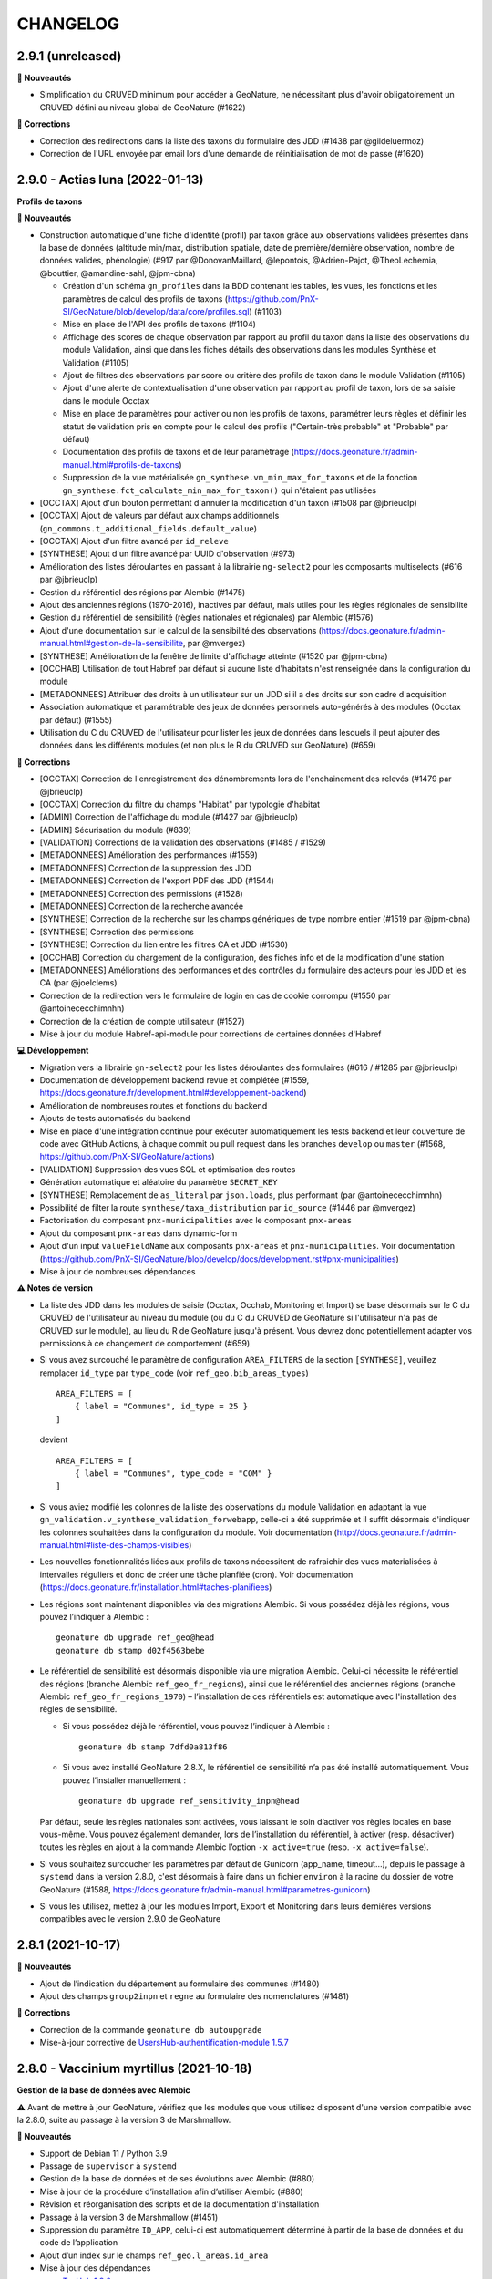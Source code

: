 =========
CHANGELOG
=========

2.9.1 (unreleased)
------------------

**🚀 Nouveautés**

* Simplification du CRUVED minimum pour accéder à GeoNature, ne nécessitant plus d'avoir obligatoirement un CRUVED défini au niveau global de GeoNature (#1622)

**🐛 Corrections**

* Correction des redirections dans la liste des taxons du formulaire des JDD (#1438 par @gildeluermoz)
* Correction de l'URL envoyée par email lors d'une demande de réinitialisation de mot de passe (#1620)

2.9.0 - Actias luna (2022-01-13)
--------------------------------

**Profils de taxons**

**🚀 Nouveautés**

* Construction automatique d'une fiche d'identité (profil) par taxon grâce aux observations validées présentes dans la base de données (altitude min/max, distribution spatiale, date de première/dernière observation, nombre de données valides, phénologie) (#917 par @DonovanMaillard, @lepontois, @Adrien-Pajot, @TheoLechemia, @bouttier, @amandine-sahl, @jpm-cbna)
  
  - Création d'un schéma ``gn_profiles`` dans la BDD contenant les tables, les vues, les fonctions et les paramètres de calcul des profils de taxons (https://github.com/PnX-SI/GeoNature/blob/develop/data/core/profiles.sql) (#1103)
  - Mise en place de l'API des profils de taxons (#1104)
  - Affichage des scores de chaque observation par rapport au profil du taxon dans la liste des observations du module Validation, ainsi que dans les fiches détails des observations dans les modules Synthèse et Validation (#1105)
  - Ajout de filtres des observations par score ou critère des profils de taxon dans le module Validation (#1105)
  - Ajout d'une alerte de contextualisation d'une observation par rapport au profil de taxon, lors de sa saisie dans le module Occtax 
  - Mise en place de paramètres pour activer ou non les profils de taxons, paramétrer leurs règles et définir les statut de validation pris en compte pour le calcul des profils ("Certain-très probable" et "Probable" par défaut)
  - Documentation des profils de taxons et de leur paramètrage (https://docs.geonature.fr/admin-manual.html#profils-de-taxons)
  - Suppression de la vue matérialisée ``gn_synthese.vm_min_max_for_taxons`` et de la fonction ``gn_synthese.fct_calculate_min_max_for_taxon()`` qui n'étaient pas utilisées

* [OCCTAX] Ajout d'un bouton permettant d'annuler la modification d'un taxon (#1508 par @jbrieuclp)
* [OCCTAX] Ajout de valeurs par défaut aux champs additionnels (``gn_commons.t_additional_fields.default_value``)
* [OCCTAX] Ajout d'un filtre avancé par ``id_releve``
* [SYNTHESE] Ajout d'un filtre avancé par UUID d'observation (#973)
* Amélioration des listes déroulantes en passant à la librairie ``ng-select2`` pour les composants multiselects (#616 par @jbrieuclp)
* Gestion du référentiel des régions par Alembic (#1475)
* Ajout des anciennes régions (1970-2016), inactives par défaut, mais utiles pour les règles régionales de sensibilité
* Gestion du référentiel de sensibilité (règles nationales et régionales) par Alembic (#1576)
* Ajout d'une documentation sur le calcul de la sensibilité des observations (https://docs.geonature.fr/admin-manual.html#gestion-de-la-sensibilite, par @mvergez)
* [SYNTHESE] Amélioration de la fenêtre de limite d'affichage atteinte (#1520 par @jpm-cbna)
* [OCCHAB] Utilisation de tout Habref par défaut si aucune liste d'habitats n'est renseignée dans la configuration du module
* [METADONNEES] Attribuer des droits à un utilisateur sur un JDD si il a des droits sur son cadre d'acquisition
* Association automatique et paramétrable des jeux de données personnels auto-générés à des modules (Occtax par défaut) (#1555)
* Utilisation du C du CRUVED de l'utilisateur pour lister les jeux de données dans lesquels il peut ajouter des données dans les différents modules (et non plus le R du CRUVED sur GeoNature) (#659)

**🐛 Corrections**

* [OCCTAX] Correction de l'enregistrement des dénombrements lors de l'enchainement des relevés (#1479 par @jbrieuclp)
* [OCCTAX] Correction du filtre du champs "Habitat" par typologie d'habitat
* [ADMIN] Correction de l'affichage du module (#1427 par @jbrieuclp)
* [ADMIN] Sécurisation du module (#839)
* [VALIDATION] Corrections de la validation des observations (#1485 / #1529)
* [METADONNEES] Amélioration des performances (#1559)
* [METADONNEES] Correction de la suppression des JDD
* [METADONNEES] Correction de l'export PDF des JDD (#1544)
* [METADONNEES] Correction des permissions (#1528)
* [METADONNEES] Correction de la recherche avancée
* [SYNTHESE] Correction de la recherche sur les champs génériques de type nombre entier (#1519 par @jpm-cbna)
* [SYNTHESE] Correction des permissions
* [SYNTHESE] Correction du lien entre les filtres CA et JDD (#1530)
* [OCCHAB] Correction du chargement de la configuration, des fiches info et de la modification d'une station
* [METADONNEES] Améliorations des performances et des contrôles du formulaire des acteurs pour les JDD et les CA (par @joelclems)
* Correction de la redirection vers le formulaire de login en cas de cookie corrompu (#1550 par @antoinececchimnhn)
* Correction de la création de compte utilisateur (#1527)
* Mise à jour du module Habref-api-module pour corrections de certaines données d'Habref

**💻 Développement**

* Migration vers la librairie ``gn-select2`` pour les listes déroulantes des formulaires (#616 / #1285 par @jbrieuclp)
* Documentation de développement backend revue et complétée (#1559, https://docs.geonature.fr/development.html#developpement-backend)
* Amélioration de nombreuses routes et fonctions du backend
* Ajouts de tests automatisés du backend
* Mise en place d'une intégration continue pour exécuter automatiquement les tests backend et leur couverture de code avec GitHub Actions, à chaque commit ou pull request dans les branches ``develop`` ou ``master`` (#1568, https://github.com/PnX-SI/GeoNature/actions)
* [VALIDATION] Suppression des vues SQL et optimisation des routes
* Génération automatique et aléatoire du paramètre ``SECRET_KEY``
* [SYNTHESE] Remplacement de ``as_literal`` par ``json.loads``, plus performant (par @antoinececchimnhn)
* Possibilité de filter la route ``synthese/taxa_distribution`` par ``id_source`` (#1446 par @mvergez)
* Factorisation du composant ``pnx-municipalities`` avec le composant ``pnx-areas``
* Ajout du composant ``pnx-areas`` dans dynamic-form
* Ajout d'un input ``valueFieldName`` aux composants ``pnx-areas`` et ``pnx-municipalities``. Voir documentation (https://github.com/PnX-SI/GeoNature/blob/develop/docs/development.rst#pnx-municipalities)
* Mise à jour de nombreuses dépendances

**⚠️ Notes de version**

* La liste des JDD dans les modules de saisie (Occtax, Occhab, Monitoring et Import) se base désormais sur le C du CRUVED de l'utilisateur au niveau du module (ou du C du CRUVED de GeoNature si l'utilisateur n'a pas de CRUVED sur le module), au lieu du R de GeoNature jusqu'à présent. Vous devrez donc potentiellement adapter vos permissions à ce changement de comportement (#659)

* Si vous avez surcouché le paramètre de configuration ``AREA_FILTERS`` de la section ``[SYNTHESE]``, veuillez remplacer ``id_type`` par ``type_code`` (voir ``ref_geo.bib_areas_types``)

  ::

    AREA_FILTERS = [
        { label = "Communes", id_type = 25 }
    ]

  devient

  ::

    AREA_FILTERS = [
        { label = "Communes", type_code = "COM" }
    ]

* Si vous aviez modifié les colonnes de la liste des observations du module Validation en adaptant la vue ``gn_validation.v_synthese_validation_forwebapp``, celle-ci a été supprimée et il suffit désormais d'indiquer les colonnes souhaitées dans la configuration du module. Voir documentation (http://docs.geonature.fr/admin-manual.html#liste-des-champs-visibles)

* Les nouvelles fonctionnalités liées aux profils de taxons nécessitent de rafraichir des vues materialisées à intervalles réguliers et donc de créer une tâche planfiée (cron). Voir documentation (https://docs.geonature.fr/installation.html#taches-planifiees)

* Les régions sont maintenant disponibles via des migrations Alembic. Si vous possédez déjà les régions, vous pouvez l’indiquer à Alembic :

  ::

    geonature db upgrade ref_geo@head
    geonature db stamp d02f4563bebe

* Le référentiel de sensibilité est désormais disponible via une migration Alembic. Celui-ci nécessite le référentiel des régions (branche Alembic ``ref_geo_fr_regions``), ainsi que le référentiel des anciennes régions (branche Alembic ``ref_geo_fr_regions_1970``) – l’installation de ces référentiels est automatique avec l'installation des règles de sensibilité.

  - Si vous possédez déjà le référentiel, vous pouvez l’indiquer à Alembic :

    ::

      geonature db stamp 7dfd0a813f86

  - Si vous avez installé GeoNature 2.8.X, le référentiel de sensibilité n’a pas été installé automatiquement. Vous pouvez l’installer manuellement :

    ::

      geonature db upgrade ref_sensitivity_inpn@head

  Par défaut, seule les règles nationales sont activées, vous laissant le soin d’activer vos règles locales en base vous-même. Vous pouvez également demander, lors de l’installation du référentiel, à activer (resp. désactiver) toutes les règles en ajout à la commande Alembic l’option ``-x active=true`` (resp. ``-x active=false``).
  
* Si vous souhaitez surcoucher les paramètres par défaut de Gunicorn (app_name, timeout...), depuis le passage à ``systemd`` dans la version 2.8.0, c'est désormais à faire dans un fichier ``environ`` à la racine du dossier de votre GeoNature (#1588, https://docs.geonature.fr/admin-manual.html#parametres-gunicorn)

* Si vous les utilisez, mettez à jour les modules Import, Export et Monitoring dans leurs dernières versions compatibles avec le version 2.9.0 de GeoNature

2.8.1 (2021-10-17)
------------------

**🚀 Nouveautés**

* Ajout de l’indication du département au formulaire des communes (#1480)
* Ajout des champs ``group2inpn`` et ``regne`` au formulaire des nomenclatures (#1481)

**🐛 Corrections**

* Correction de la commande ``geonature db autoupgrade``
* Mise-à-jour corrective de `UsersHub-authentification-module 1.5.7 <https://github.com/PnX-SI/UsersHub-authentification-module/releases/tag/1.5.7>`__

2.8.0 - Vaccinium myrtillus (2021-10-18)
----------------------------------------

**Gestion de la base de données avec Alembic**

⚠️ Avant de mettre à jour GeoNature, vérifiez que les modules que vous utilisez disposent d'une version compatible avec la 2.8.0, suite au passage à la version 3 de Marshmallow.

**🚀 Nouveautés**

* Support de Debian 11 / Python 3.9
* Passage de ``supervisor`` à ``systemd``
* Gestion de la base de données et de ses évolutions avec Alembic (#880)
* Mise à jour de la procédure d’installation afin d’utiliser Alembic (#880)
* Révision et réorganisation des scripts et de la documentation d'installation
* Passage à la version 3 de Marshmallow (#1451)
* Suppression du paramètre ``ID_APP``, celui-ci est automatiquement déterminé à partir de la base de données et du code de l’application
* Ajout d’un index sur le champs ``ref_geo.l_areas.id_area``
* Mise à jour des dépendances

  * `TaxHub 1.9.0 <https://github.com/PnX-SI/TaxHub/releases/tag/1.9.0>`__
  * `UsersHub-authentification-module 1.5.6 <https://github.com/PnX-SI/UsersHub-authentification-module/releases/tag/1.5.6>`__
  * `Nomenclature-api-module 1.4.4 <https://github.com/PnX-SI/Nomenclature-api-module/releases/tag/1.4.4>`__
  * `Habref-api-module 0.2.0 <https://github.com/PnX-SI/Habref-api-module/releases/tag/0.2.0>`__
  * `Utils-Flask-SQLAlchemy 0.2.4 <https://github.com/PnX-SI/Utils-Flask-SQLAlchemy/releases/tag/0.2.4>`__
  * `Utils-Flask-SQLAlchemy-Geo 0.2.1 <https://github.com/PnX-SI/Utils-Flask-SQLAlchemy-Geo/releases/tag/0.2.1>`__

**🐛 Corrections**

* Corrections et améliorations des formulaires dynamiques et des champs additionnels
* Correction de l'envoi d'email lors de la récupération du mot de passe (#1471)
* Occtax : Correction du focus sur le champs "taxon" quand on enchaine les taxons (#1462)
* Occtax : Correction du formulaire de modification quand le relevé est une ligne ou un polygone (#1461)
* Occtax : Correction de la conservation de la date quand on enchaine les relevés (#1442)
* Occtax : Correction du paramètre d'export des champs additionnels (#1440)
* Synthèse : correction de la recherche par jeu de données (#1494)
* Correction de l'affichage des longues listes déroulantes dans les champs additionnels (#1442)
* Mise à jour de la table ``cor_area_synthese`` lors de l’ajout de nouvelles zones via un trigger sur la table ``l_areas`` (#1433)
* Correction de l'export PDF des fiches de métadonnées (#1449)
* Jeux de données : correction de l’affichage des imports sources
* Correction de la configuration Apache et de la gestion par flask d’un GeoNature accessible sur un préfix (e.g. ``/geonature``) (#1463)
* Correction de la commande ``install_packaged_gn_module``
* Correction des champs additionnels de type boutons radios (#1464 et #1472)
* Occtax : Correction du contrôle des heures quand on est sur 2 mois distincts (#1468)
* Suppression de nombreux identifiants en dur dans les scripts SQL de création de la BDD
* Correction du trigger d'Occtax vers la Synthèse pour le champs ``Comportement`` (#1469)
* Correction des fonctions ``get_default_nomenclature_value``
* Correction du composant ``multiselect`` (#1488)
* Correction du script ``migrate.sh`` pour récupérer le fichier ``custom.scss`` depuis son nouvel emplacement (#1430)
* Correction du paramètre ``EXPORT_OBSERVERS_COL``
* Métadonnées : Suppression en cascade sur les tables ``gn_meta.cor_dataset_territory`` et ``gn_meta.cor_dataset_protocol`` (#1452)
* Correction de la commande ``install_packaged_gn_module`` : rechargement des entry points après installation avec pip d’un module packagé
* Correction d’un bug lors de l’ajout d’un cadre d’acquisition

**💻 Développement**

* Mise à jour de plusieurs dépendances
* Packetage des modules fournis avec GeoNature
* L’utilisateur connecté est maintenant accessible via ``g.current_user``
* Nettoyage et refactoring divers

**⚠️ Notes de version**

* Mettre à jour `UsersHub en version 2.2.1 <https://github.com/PnX-SI/UsersHub/releases/tag/2.2.1>`__ et `TaxHub en version 1.9.0 <https://github.com/PnX-SI/TaxHub/releases/tag/1.9.0>`__ (si vous les utilisez) **en sautant leur étape de passage à Alembic** (car la mise à jour de GeoNature se charge désormais de mettre à jour aussi les schémas ``taxonomie`` et ``utilisateurs``)
* Suppression de ``supervisor`` :

  * Stopper GeoNature : ``sudo supervisorctl stop geonature2``
  * Supprimer le fichier de configuration supervisor de GeoNature : ``sudo rm /etc/supervisor/conf.d/geonature-service.conf``
  * Si supervisor n’est plus utilisé par aucun service (répertoire ``/etc/supervisor/conf.d/`` vide), il peut être désinstallé (``sudo apt remove supervisor``)

* Suivre la procédure classique de mise à jour de GeoNature (http://docs.geonature.fr/installation-standalone.html#mise-a-jour-de-l-application)
* Passage à ``systemd`` :

  * Copier le fichier ``install/assets/geonature.service`` dans ``/etc/systemd/system/``
  * Éditer ``/etc/systemd/system/geonature.service`` et remplacer les variables ``${USER}`` (votre utilisateur linux courant) et ``${BASE_DIR}`` (chemin absolu du répertoire de GeoNature) par les valeurs appropriées
  * Lancer la commande ``sudo systemctl daemon-reload``
  * Pour démarrer GeoNature : ``sudo systemctl start geonature``
  * Pour lancer GeoNature automatiquement au démarrage du serveur : ``sudo systemctl enable geonature``

* Correction de la configuration Apache : si vous servez GeoNature sur un préfixe (typiquement ``/geonature/api``), assurez vous que ce préfixe figure bien également à la fin des directives ``ProxyPass`` et ``ProxyPassReverse`` comme dans l’exemple suivant :

  .. code-block::

    <Location /geonature/api>
        ProxyPass http://127.0.0.1:8000/geonature/api
        ProxyPassReverse  http://127.0.0.1:8000/geonature/api
    </Location>

  Si vous servez GeoNature sur un sous-domaine, vérifiez ou modifier la configuration Apache :

  .. code-block::

    <Location /api>
        ProxyPass http://127.0.0.1:8000/api
        ProxyPassReverse  http://127.0.0.1:8000/api
    </Location>

  Pensez à recharger Apache si vous êtes amené à en changer la configuration : ``sudo systemctl reload apache2``

* Passage à Alembic :

  * S’assurer d’avoir une base de données de GeoNature en version 2.7.5
  * Si vous avez UsersHub installé, ajoutez dans votre configuration GeoNature la section suivante (en adaptant le chemin) :

  .. code-block::

      [ALEMBIC]
      VERSION_LOCATIONS = '/path/to/usershub/app/migrations/versions'

  * Entrer dans le virtualenv afin d’avoir la commande ``geonature`` disponible : ``source backend/venv/bin/activate``
  * Exécuter les commandes suivantes afin d’indiquer à Alembic l’état de votre base de données :

  .. code-block::

      geonature db stamp f06cc80cc8ba  # GeoNature 2.7.5
      geonature db stamp 0dfdbfbccd63  # référentiel géographique des communes
      geonature db stamp 3fdaa1805575  # référentiel géographique des départements
      geonature db stamp 586613e2faeb  # référentiel géographique des mailles 1×1
      geonature db stamp 7d6e98441e4c  # référentiel géographique des mailles 5×5
      geonature db stamp ede150d9afd9  # référentiel géographique des mailles 10×10
      geonature db stamp 1715cf31a75d  # MNT de l’IGN

  * Si vous aviez déjà intallé certains modules, vous devez l’indiquer à Alembic :

    * Module *Occtax* : ``geonature db stamp f57107d2d0ad``
    * Module *Occhab* : ``geonature db stamp 2984569d5df6``

  * Mettre sa base de données à jour avec Alembic : ``geonature db autoupgrade``

  Pour plus d’information sur l’utilisation d’Alembic, voir la `documentation administrateur de GeoNature <https://docs.geonature.fr/admin-manual.html#administration-avec-alembic>`_.

2.7.5 (2021-07-28)
------------------

**🐛 Corrections**

* Compatibilité avec Occtax-mobile 1.3. Possibilité d'ajouter la query string ``fields`` sur la route ``meta/datasets`` pour choisir les champs renvoyés par l'API

**⚠️ Notes de version**

Si vous mettez à jour GeoNature :

* Vous pouvez passer directement à cette version mais en suivant les notes des versions intermédiaires

2.7.4 (2021-07-23)
------------------

**🐛 Corrections**

* Correction d'un import manquant entrainant un problème de compilation du frontend (#1424)

**⚠️ Notes de version**

Si vous mettez à jour GeoNature :

* Vous pouvez passer directement à cette version mais en suivant les notes des versions intermédiaires

2.7.3 (2021-07-22)
------------------

**🚀 Nouveautés**

* Métadonnées : ajout des paramètres ``CD_NOMENCLATURE_ROLE_TYPE_DS`` et ``CD_NOMENCLATURE_ROLE_TYPE_AF`` pour limiter les rôles utilisables au niveau des jeux de données et des cadres d'acquisition (#1417)
* Ajout de la commande ``mtd_sync`` qui permet de synchroniser les métadonnées de toute une instance depuis le flux MTD du SINP

**🐛 Corrections**

* Correction de l'affichage des jeux de données sur les fiches des cadres d'acquisition (#1410)
* Doc : Précision des OS supportés (Debian 10 uniquement en production)

**💻 Développement**

* Support des commandes Flask au niveau de la commande ``geonature`` (``run``, ``db``, ``routes``, ``shell``...)
* Ajout des sous-modules en tant que dépendances
* Ajout d'une commande ``install_packaged_gn_module``

**⚠️ Notes de version**

Si vous mettez à jour GeoNature :

* Vous pouvez passer directement à cette version mais en suivant les notes des versions intermédiaires

2.7.2 (2021-07-05)
------------------

**🐛 Corrections**

* OCCTAX : correction de la vérification du CRUVED (#1413)
* OCCTAX : correction du dégrisement du formulaire au chargement de la fonctionnalité "mes lieux" (#1414)
* OCCTAX : Déplacement des champs additionnels pour les dénombrements avant les médias (#1409)
* Suppression des champs additionnels de type "taxonomy" qui n'étaient pas supportés

**⚠️ Notes de version**

Si vous mettez à jour GeoNature :

* Vous pouvez passer directement à cette version mais en suivant les notes des versions intermédiaires
* Exécuter le script SQL de mise à jour de la BDD de GeoNature (https://github.com/PnX-SI/GeoNature/blob/master/data/migrations/2.7.1to2.7.2.sql)

2.7.1 (2021-07-02)
------------------

**🐛 Corrections**

* Installation des dépendances javascript des modules lors de la migration de version de GeoNature (#1252)
* Installation de la version 1.8.1 de TaxHub par défaut à la place de la 1.8.0
* Intégration de la documentation permettant de mettre en place l'accès public à GeoNature

**⚠️ Notes de version**

Si vous mettez à jour GeoNature :

* Vous pouvez passer directement à cette version mais en suivant les notes des versions intermédiaires

2.7.0 - Androsace delphinensis (2021-06-30)
-------------------------------------------

Nécessite la version 1.8.x de TaxHub.

**🚀 Nouveautés**

* Compatible avec TaxHub 1.8.x qui inclut notamment la migration (optionnelle) vers Taxref version 14 et l'ajout de la BDC statuts
* Installation globale migrée de Taxref version 13 à 14
* Occtax : Possibilité d'ajouter des champs additionels par JDD ou globaux au module et documentation liée (#1007)
* Occtax/Synthese : Ajout des champs additionnels dans les exports (#1114)
* Occtax/Synthese : Affichage des champs additionnels dans les fiches info
* Customisation : possibilité de changer le CSS sans rebuilder l'application
* Admin : Création d'un backoffice d'administration des champs additionels (#1007)
* Admin : Création d'une documentation d'administration des champs additionnels (#1007)
* Occtax : Possibilité de désactiver la recherche de taxon par liste (#1315)
* Occtax : Par défaut la recherche de taxon n'interroge pas une liste mais tout Taxref, si aucune liste de taxons n'a été spécifiée dans la configuration du module Occtax (voir notes de version) (#1315)
* Occtax/Metadonnées : possibilité d'associer une liste de taxons à un JDD (implémenté uniquement dans Occtax) (#1315)
* Occtax : Possibilité d'ajouter les infos sur les médias dans les exports (paramètre ``ADD_MEDIA_IN_EXPORT``) (#1326)
* Occtax : Possibilité de paramétrer l'affichage des champs du composant MEDIA dans OCCTAX (paramètre ``MEDIA_FIELDS_DETAILS`` - #1287)
* Occtax : Possibilité de filtrer la liste des habitats du formulaire avec les nouveaux paramètres ``ID_LIST_HABITAT`` et ``CD_TYPO_HABITAT``
* Occtax : Possibilité d'ouvrir le module avec un JDD pré-selectionné en passant le paramètre ``id_dataset`` dans l'URL (#1071)
* Accueil : Réorganisation des blocs (#1375)
* Accueil : Ajout d'un paramètre controlant la fréquence de MAJ du cache des statistiques de la page d'accueil (``STAT_BLOC_TTL``, par défaut 1h: 3600 secondes) (#1320)
* Amélioration des performances de récupération des modules et du CRUVED
* Monitoring : Ajout d'un trigger garantissant la cohérence entre ``date_min`` et ``date_max`` et historisation de la table ``gn_monitoring.cor_visit_observer`` (#1247)
* La page d'authentification affiche désormais le nom de l'application (``appName``) défini dans la configuration de GeoNature (#1277)
* Possibilité d'ouvrir l'accès à GeoNature sans authentification (voir documentation d'administration) (#1323)
* Métadonnées : Optimisation du temps de chargement des listes des CA et JDD (#1291)
* Métadonnées : Passage de la version 1.3.9 du standard SINP à la version 1.3.10 et ajout des champs liés dans les formulaires (#1291)
* Métadonnées : Révision du design la partie "Acteurs" du formulaire et mise à part de l'acteur de type "Contact principal", obligatoire dans le standard SINP
* Métadonnées : Ordonnancement des JDD par leur nom
* Métadonnées : Ajout de la suppression en cascade au niveau des tables des CA et des JDD
* Métadonnées : Ajout d'un message quand un CA ou JDD n'a pas d'acteur (#1404)
* Synthèse et validation : Ajout d'un filtre avancé ``Possède des médias`` (#1179, #1338, #1180)
* Synthèse : Affichage du contenu json du champs des données additionnelles, dans la fiche détail d'une observation
* Synthèse : Ajout de la possibilité d'afficher la colonne "Effectif" dans la liste des observations
* DynamicForm : enrichissement des formulaires dynamiques pour les médias, l'ajout de liens externes
* Ajout d'une contrainte d'unicité de la combinaison des champs ``id_type`` et ``area_code`` dans ``ref_geo.l_areas`` (#1270)
* Ajout d'une contrainte d'unicité du champs ``type_code`` de la table ``ref_geo.bib_areas_types``
* Mise à jour des versions de nombreuses dépendances Python et Javascript
* Support du gestionnaire d'erreurs Sentry
* Compression des images
* Ajout d'un script permettant d'identifier les doublons dans ``data/scripts/duplicates_deletion`` (#1324)
* Validation : possibilité de passer des fonctions dans la liste des colonnes affichées (pour décoder une nomenclature)
* Validation : Les paramètres ``LIST_COLUMNS_FRONTEND`` et ``COLUMNS_API_VALIDATION_WEB_APP`` sont regroupés en un seul paramètre nommé ``COLUMN_LIST``. Voir le fichier ``contrib/gn_module_validation/config/conf_gn_module.toml.example``

**🐛 Corrections**

* Occtax : Correction d'un bug sur le champs observateur lors de la modification d'un relevé (#1177)
* Occtax : Renseignement par défaut de l'utilisateur connecté à la création d'un relevé en mode "observers_txt" (#1292)
* Occtax : Déplacement des boutons d'action à gauche dans la liste des taxons d'un relevé pour éviter qu'ils soient masqués quand les noms de taxon sont longs (#1299 et #1337)
* Occtax : Correction de la possibilité de modifier un relevé si U=1 (#1365)
* Occtax : Suppression du zoom quand on localise le relevé (#1317)
* Occtax : Correction du nombre de lignes affichées après une recherche
* Occtax : Correction de la suppression d'un habitat lors de la modification d'un relevé (#1296)
* Occtax : Correction des champs "Habitat" et "Lieu" quand on enchaine des relevés (#1191)
* Occtax : Correction de l'enchainement des saisies (#1300)
* Occtax : Correction de l'affichage des taxons quand le nom est long (#1299, #1337)
* Occtax : Correction de l'observateur par défaut en mode ``observers_txt``
* Occtax : Correction des messages d'information multiples (#1367)
* Occtax : Correction de la mise à jour du "digitiser" lors d'une édition de relevé (#1392)
* Occtax : Correction du trigger alimentant les observateurs de la synthèse depuis Occtax (#1399)
* Métadonnées : Correction de la suppression d'un JDD sans données, depuis la liste des JDD (#1312)
* Métadonnées : Correction de la récupération des valeurs de nomenclature depuis MTD n'existant pas dans GeoNature (#1297)
* Authentification : Redirection vers la page login après une période d'inactivité (#1193)
* Résolution des problèmes de permission sur le fichier ``gn_errors.log`` (#1003)

**💻 Développement**

* Possibilité d'utiliser la commande ``flask`` (eg ``flask shell``)
* Préparation de l'utilisation d'Alembic pour la gestion des migrations de la structure de la BDD (#880)
* Possibilité d'importer des modules packagés (#1272)
* Réorganisation des fichiers ``requirements`` et installation des branches ``develop`` des dépendances du fichier ``requirements-dev.txt``
* Simplification de la gestion des erreurs
* Création de templates pour les configurations Apache de GeoNature, TaxHub et UsersHub, utilisés par le script ``install_all.sh``
* Ajout du plugon ``leaflet-image``
* Ajout d'un champs ``type`` dans la table ``gn_commons.t_modules`` pour gérer le polymorphisme, utilisé dans le module Monitoring
* Ajout des champs ``meta_create_date`` et ``meta_update_date`` dans la table ``gn_commons.t_modules``
* Diverses améliorations mineures de l'architecture du code

**⚠️ Notes de version**

Si vous mettez à jour GeoNature :

* Mettez à jour TaxHub 1.8.x avant d'effectuer la mise à jour de GeoNature : https://github.com/PnX-SI/TaxHub/releases
* Si vous utilisez le module Monitoring, mettez le à jour en version 0.2.4 minimum avant de mettre à jour GeoNature
* Si vous n'aviez pas renseigné de valeur pour le paramètre ``id_taxon_list`` dans le fichier ``contrib/occtax/config/conf_gn_module.toml`` du module Occtax, la liste 100 n'est plus passée par defaut et le module va rechercher sur tout Taxref. Si vous souhaitez utiliser une liste de taxons dans la saisie Occtax, veuillez renseigner l'identifiant de votre liste dans la configuration du module
* Vous pouvez passer directement à cette version mais en suivant les notes des versions intermédiaires
* Exécuter le script SQL de mise à jour de la BDD de GeoNature (https://github.com/PnX-SI/GeoNature/blob/master/data/migrations/2.6.2to2.7.0.sql)
* Le script SQL de mise à jour va supprimer et recréer les vues ``pr_occtax.v_export_occtax`` et ``gn_synthese.v_synthese_for_export`` pour y intégrer les champs additionnels. Si vous aviez modifié ces vues, adaptez le script de mise à jour de GeoNature 2.6.2 à 2.7.0, ou répercuter vos modifications après la mise à jour, à appliquer aussi dans votre éventuelle surcouche des paramètres ``default_columns_export`` (dans ``contrib/occtax/config/conf_gn_module.toml``) et ``EXPORT_COLUMNS`` (dans ``config/geonature_config.toml``)
* Le fichier de customisation CSS a été déplacé de ``frontend/src/custom/custom.scss`` vers ``frontend/src/assets/custom.css`` pour pouvoir être modifié sans devoir rebuilder l'application. Son déplacement est fait automatiquement lors de la mise à jour de GeoNature. Si vous avez customisé les styles dans ce fichier et notamment fait référence à d'autres fichiers, vérifiez ou adaptez leurs chemins
* Si vous aviez renseigner un des deux paramètres ``LIST_COLUMNS_FRONTEND``, ``COLUMNS_API_VALIDATION_WEB_APP`` dans le module Validation, il est nécessaire de les remplacer par le nouveau paramètre ``COLUMN_LIST``. Voir le fichier ``contrib/gn_module_validation/config/conf_gn_module.toml.example``
* Modifier dans le fichier ``/etc/supervisor/conf.d/geonature-service.conf``, remplacer ``gn_errors.log`` par ``supervisor.log`` dans la variable ``stdout_logfile`` :

::

    sudo sed -i 's|\(stdout_logfile = .*\)/gn_errors.log|\1/supervisor.log|' /etc/supervisor/conf.d/geonature-service.conf
    sudo supervisorctl reload

2.6.2 (2021-02-15)
------------------

**🐛 Corrections**

* Metadonnées : correction d'un bug sur la fiche JDD si le module d'import n'est pas installé
* Metadonnées : correction de l'affichage de certains champs sur la fiche des cadres d'acquisition
* Metadonnées : la recherche rapide n'est plus sensible à la casse casse

2.6.1 (2021-02-11)
------------------

**🐛 Corrections**

* Correction de la fonction ``gn_synthese.fct_tri_cal_sensi_diff_level_on_each_statement()`` non compatible avec PostgreSQL 10 (#1255)
* Synthèse : correction de l'affichage du filtre "statut de validation" (#1267)
* Permissions : correction de l'URL de redirection après l'éditiondes permissions (#1253)
* Précision de la documentation de mise à jour de GeoNature (#1251)
* Ajout du paramètre ``DISPLAY_EMAIL_INFO_OBS`` dans le fichier d'exemple de configuration (#1066 par @jbdesbas)
* Sécurité : suppression d'une route inutile
* Correction de l'URL de la doc sur la page d'accueil

**⚠️ Notes de version**

Si vous mettez à jour GeoNature :

* Vous pouvez passer directement à cette version mais en suivant les notes des versions intermédiaires
* Exécuter le script de mise à jour de la BDD du sous-module de nomenclature : https://github.com/PnX-SI/Nomenclature-api-module/blob/master/data/update1.3.5to1.3.6.sql
* Exécuter ensuite le script SQL de mise à jour de la BDD de GeoNature (https://github.com/PnX-SI/GeoNature/blob/master/data/migrations/2.6.0to2.6.1.sql)
* Suivez la procédure classique de mise à jour de GeoNature (http://docs.geonature.fr/installation-standalone.html#mise-a-jour-de-l-application)

2.6.0 - Saxifraga (2021-02-04)
------------------------------

Nécessite Debian 10, car cette nouvelle version nécessite PostgreSQL 10 minimum (qui n'est pas fourni par défaut avec Debian 9) pour les triggers déclenchés "on each statement", plus performants.

**🚀 Nouveautés**

* Sensibilité : Ajout d'un trigger sur la synthèse déclenchant automatiquement le calcul de la sensibilité des observations et calculant ensuite leur niveau de diffusion (si celui-ci est NULL) en fonction de la sensibilité (#413 et #871)
* Ajout du format GeoPackage (GPKG) pour les exports SIG, plus simple, plus léger, plus performant et unique que le SHAPEFILE. Les exports au format SHP restent pour le moment utilisés par défaut (modifiable dans la configuration des modules Occtax, Occhab et Synthèse) (#898)
* Performances : Suppression du trigger le plus lourd calculant les couleurs des taxons par unités géographiques. Il est remplacé par une vue utilisant le nouveau paramètre ``gn_commons.t_parameters.occtaxmobile_area_type``, définissant le code du type de zonage à utiliser pour les unités géographiques dans Occtax-mobile (Mailles de 5km par défaut) (#997)
* Performances : Amélioration du trigger de la Synthèse calculant les zonages d'une observation en ne faisant un ``ST_Touches()`` seulement si l'observation n'est pas un point et en le passant ``on each statement`` (#716)
* Métadonnées : Refonte de la liste des CA et JDD avec l'ajout d'informations et d'actions, ainsi qu'une recherche avancée (#889)
* Métadonnées : Révision des fiches info des CA et JDD avec l'ajout d'actions, du tableau des imports et du téléchargement des rapports d'UUID et de sensibilité (#889)
* Métadonnées: Ajout de la fonctionnalité de fermeture (dépot) au niveau du CA (qui ferme tous les JDD du CA), seulement si le CA a au moins un JDD. Désactivée par défaut via le paramètre ``ENABLE_CLOSE_AF`` (#889 par @alainlaupinmnhn)
* Métadonnées : Possibilité d'envoyer un email automatique au créateur et à l'utilisateur d'un CA quand celui-ci est fermé (#889)
* Métadonnées : Possibilité d'ajouter un titre spécifique aux exports PDF des CA quand ceux-ci sont fermés, par exemple pour en faire un certificat (#889)
* Métadonnées : Possibilité d'importer directement dans un JDD actif depuis le module Métadonnées, désactivé par défaut (#889)
* Métadonnées : Amélioration des possibilités de customisation des PDF des fiches de métadonnées
* Métadonnées : Amélioration des fiches détail des CA et JDD et ajout de la liste des imports dans les fiches des JDD (#889)
* Métadonnées : Ajout d'un spinner lors du chargement de la liste des métadonnées et parallélisation du calcul du nombre de données par JDD (#1231)
* Synthèse : Possibilité d'ouvrir le module avec un JDD préselectionné (``<URL_GeoNature>/#/synthese?id_dataset=2``) et ajout d'un lien direct depuis le module Métadonnées (#889)
* Synthèse : ajout de web service pour le calcul du nombre d'observations par un paramètre donné (JDD, module, observateur), et du calcul de la bounding-box par jeu de données
* Synthese : ajout d'un filtre avancé ``Possède médias``
* Exports au format SHP remplacés par défaut par le format GeoPackage (GPKG) plus simple, plus léger, plus performant et unique. Les exports SHP restent activables dans la configuration des modules (#898)
* Occtax : ajout du paramètre ``DISPLAY_VERNACULAR_NAME`` qui contrôle l'affichage du nom vernaculaire vs nom complet sur les interfaces (Defaut = true: afffiche le nom vernaculaire)
* Validation : Préremplir l'email à l'observateur avec des informations paramétrables sur l'occurrence (date, nom du taxon, commune, médias) (#981)
* Validation : Possibilité de paramètrer les colonnes affichées dans la liste des observations (#980)
* Possibilité de customiser le logo principal (GeoNature par défaut) dans ``frontend/src/custom/images/``
* Ajout d'un champs json ``additional_data`` dans la table ``l_areas`` (#1111)
* Complément des scripts de migration des données depuis GINCO (``data/scripts/import_ginco/``)
* Barre de navigation : Mention plus générique et générale des auteurs et contributeurs
* Redirection vers le formulaire d'authentification si on tente d'accéder à une page directement sans être authentifié et sans passer par le frontend (#1193)
* Connexion à MTD : possibilité de filtrer les JDD par instance, avec le paramètre ``ID_INSTANCE_FILTER``, par exemple pour ne récupérer que les JDD de sa région (#1195)
* Connexion à MTD : récupération du créateur et des acteurs (#922, #1008 et #1196)
* Connexion à MTD : récupération du nouveau champs ``statutDonneesSource`` pour indiquer si le JDD est d'origine publique ou privée
* Création d'une commande GeoNature permettant de récupérer les JDD, CA et acteurs depuis le webservice MTD de l'INPN, en refactorisant les outils existants d'import depuis ce webservice
* Ajout de contraintes d'unicité sur certains champs des tables de métadonnées et de la table des sources (#1215)
* Création d'un script permettant de remplacer les règles de sensibilité nationales et régionales, par les règles départementales plus précises (``data/scripts/sensi/import_sensi_depobio.sh``), uniquement utilisé pour DEPOBIO pour le moment, en attendant de clarifier dans une prochaine release le fonctionnement que l'on retient par défaut dans GeoNature (#413)
* Création d'un script permettant d'importer les régions dans le référentiel géographique (``data/migrations/insert_reg.sh``)

**🐛 Corrections**

* Occhab : Export SIG (GPKG ou SHP) corrigé (#898)
* Meilleur nettoyage des sessions enregistrées dans le navigateur (#1178)
* Correction des droits CRUVED et de leur héritage (#1170)
* Synthèse : Retour du bouton pour revenir à l'observation dans son module d'origine (Occtax par exemple) depuis la fiche info d'une observation (#1147)
* Synthèse : Suppression du message "Aucun historique de validation" quand une observation n'a pas encore de validation (#1147)
* Synthèse : Correction du CRUVED sur le R = 1 (ajout des JDD de l'utilisateur)
* Synthèse : Correction de l'export des statuts basé sur une recherche géographique (#1203)
* Occtax : Correction de l'erreur de chargement de l'observateur lors de la modification d'un relevé (#1177)
* Occtax : Suppression de l'obligation de remplir les champs "Déterminateur" et "Méthode de détermination"
* Métadonnées : Suppression du graphique de répartition des espèces dans les exports PDF car il était partiellement fonctionnel
* Synthèse : Fonction ``import_row_from_table``, test sur ``LOWER(tbl_name)``
* Redirection vers le formulaire d'authentification si l'on essaie d'accéder à une URL sans être authentifié et sans passer par le frontend (#1193)
* Script d'installation globale : prise en compte du paramètre ``install_grid_layer`` permettant d'intégrer ou non les mailles dans le ``ref_geo`` lors de l'installation initiale (#1133)
* Synthèse : Changement de la longueur du champs ``reference_biblio`` de la table ``gn_synthese.synthese`` (de 255 à 5000 caractères)
* Sensibilité : Corrections des contraintes NOT VALID (#1245)

**⚠️ Notes de version**

Si vous mettez à jour GeoNature :

* Vous pouvez passer directement à cette version mais en suivant les notes des versions intermédiaires
* Exécuter ensuite le script SQL de mise à jour de la BDD de GeoNature (https://github.com/PnX-SI/GeoNature/blob/master/data/migrations/2.5.5to2.6.0.sql)
* Toutes les nouvelles données intégrées dans le Synthèse auront leur niveau de sensibilité et de diffusion calculés automatiquement. Vous pouvez ajouter ou désactiver des règles de sensibilité dans la table ``gn_sensivity.t_sensitivity_rules``
* Vous pouvez aussi exécuter le script qui va calculer automatiquement le niveau de sensibilité et de diffusion de toutes les données déjà présentes dans la Synthèse, éventuellement en l'adaptant à votre contexte : https://github.com/PnX-SI/GeoNature/blob/master/data/migrations/2.5.5to2.6.0-update-sensitivity.sql
* Mettez à jour de la longueur du champs ``gn_synthese.synthese.reference_biblio`` à 5000 charactères. Exécutez la commande suivante dans la console : ``sudo -u postgres psql -d geonature2db -c "UPDATE pg_attribute SET atttypmod = 5004 WHERE attrelid = 'gn_synthese.synthese'::regclass AND attname = 'reference_biblio';"``
* Exécuter le script de mise à jour de la BDD du sous-module de nomenclature : https://github.com/PnX-SI/Nomenclature-api-module/blob/master/data/update1.3.4to1.3.5.sql
* Suivez la procédure classique de mise à jour de GeoNature (http://docs.geonature.fr/installation-standalone.html#mise-a-jour-de-l-application)
* Si vous utilisez Occtax-mobile, vous pouvez modifier la valeur du nouveau paramètre ``gn_commons.t_parameters.occtaxmobile_area_type`` pour lui indiquer le code du type de zonage que vous utilisez pour les unités géographiques (mailles de 5km par défaut)
* Si vous disposez du module d'import, vous devez le mettre à jour en version 1.1.1

2.5.5 (2020-11-19)
------------------

**🚀 Nouveautés**

* Ajout d'un composant fil d'ariane (#1143)
* Ajout de la possiblité de désactiver les composants ``pnx-taxa`` et ``pnx-areas`` (#1142)
* Ajout de tests sur les routes pour assurer la compatibilité avec les applications mobiles

**🐛 Corrections**

* Correction d'un bug de récupération du CRUVED sur les modules (#1146)
* Correction des validateurs sur les preuves d'existence (#1134)
* Correction de la récupération des dossiers dans ``backend/static`` dans le script ``migrate.sh``
* Correction de l'affichage de l'utilisateur dans la navbar lorsqu'on est connecté via le CAS INPN

2.5.4 (2020-11-17)
------------------

**🚀 Nouveautés**

* Ajout de scripts ``sql`` et ``sh`` de restauration des medias dans ``data/medias`` (#1148)
* Ajout d'un service pour pouvoir récupérer les informations sur l'utilisateur connecté

**🐛 Corrections**

* Correction des médias qui sont actuellement tous supprimés automatiquement après 24h, et non pas seulement ceux orphelins (#1148)
* Correction des permissions sur les fiches info des relevés dans Occtax avec la désactivation du bouton de modification du relevé quand l'utilisateur n'en a pas les droits

**⚠️ Notes de version**

* Si vous aviez associé des médias à des observations dans Occtax ou autre et qu'ils ont été supprimés, vous pouvez les retrouver dans la table d'historisation des actions (``SELECT * FROM gn_commons.t_history_actions WHERE table_content->'id_media' IS NOT NULL AND operation_type = 'D'``)
* Pour restaurer les médias supprimés depuis la table ``gn_commons.t_history_actions`` vous pouvez :

  * exécuter le script SQL ``data/medias/restore_medias.sql`` qui va recréer les médias supprimés dans la table ``gn_commons.t_medias``
  * exécuter le script BASH ``data/medias/restore_medias.sh`` (``bash /home/`whoami`/geonature/data/medias/restore_medias.sh`` en ``sudo`` si besoin) qui va renommer des fichiers supprimés en supprimant le préfixe ``deleted_``

2.5.3 (2020-11-04)
------------------

**🚀 Nouveautés**

* Mise en place de l'héritage du CRUVED au niveau des objets des modules (#1028)
* Révision de l'export des observations de la Synthèse (noms plus lisibles, ajout des communes et d'informations taxonomiques, complément des champs existants (#755)
* Ajout d'un paramètre permettant d'ajouter un message personnalisé à la fin des emails (inscriptions, exports...) (#1050 par @jpm-cbna)
* Ajout d'une alerte de dépréciation sur les fonctions ``utils-sqlalchemy`` présentes dans GeoNature
* Ajout d'un widget de type "HTML" dans les formulaires dynamiques, permettant d'ajouter des informations dans un formulaire (#1043 et #1068 par @jpm-cbna)
* Ajout de la possibilité d'ajouter un texte d'aide sur les champs des formulaires dynamiques (#1065 par @jpm-cbna)
* Ajout de la possibilité de définir un min et un max au composant commun ``date`` (#1069 par @jpm-cbna)
* Ajout de la possibilité de définir le nombre de lignes du composant commun ``textarea`` (#1067 par @jpm-cbna)
* Ajout de la possibilité de contrôler par une expression régulière le contenu d'un champs de type ``text`` des formulaires dynamiques (#1073 par @FlorentRICHARD44)
* Ajout de la possibilité de masquer certains champs du composant ``media`` (#1072, #1078 et #1083 par @metourneau)
* Ajout d'un spinner sur les statistiques de la page d'accueil (#1086 par @jpm-cbna)
* Ajout d'un composant d'autocomplete multiselect ``pnx-taxa`` permettant de rechercher des taxons dans tout l'arbre taxonomique et de limiter la recherche à un rang
* Possibilité d'ajouter plusieurs cartes sur la même page à l'aide du composant ``pnx-map``
* Homogénéisation du style du code et documentation des pratiques de développement

**🐛 Corrections**

* Correction de l'affichage des noms des validateurs sur la liste dans le module validation (#1091 par @lpofredc)
* Corrections mineures de l'export des observations de la Synthèse (#1108)
* Synthèse : Correction du masquage de la recherche par arbre taxonomique (#1057 par @jpm-cbna)
* Ajout du champs ``id_nomenclature_biogeo_status`` dans la Synthese (correspondance standard : statut biogéographique). La BDD est remplie avec la valeur par défaut de la table ``gn_synthese.default_nomenclature_value`` (valeur = non renseignée)
* Accueil : Correction de l'affichage du nom du module (#1087)
* Correction du trigger de mise à jour d'Occtax vers la Synthèse (champs ``the_geom_local`` non mis à jour) (#1117 par @jbrieuclp)
* Correction du paramètre stockant la version de Taxref, passé à 13.0 pour les nouvelles installations (#1097 par @RomainBaghi)
* Correction de l'affichage en double des markers dans Leaflet.draw (#1095 par @FlorentRICHARD44)
* Synthèse : Correction des filtres avancés par technique d'observation et méthode de détermination (#1110 par @jbrieuclp)
* Recréation du fichier de configuration à chaque installation (#1074 par @etot)
* Annulation de l'insertion du module lorsqu'une erreur est levée à l'installation d'un module

**⚠️ Notes de version**

* Désormais les objets des modules (par exemple les objets 'Permissions' et 'Nomenclatures' du module 'ADMIN') héritent automatiquement des permissions définies au niveau du module parent et à défaut au niveau de GeoNature  (#1028). Il s'agit d'une évolution de mise en cohérence puisque les modules héritaient déjà des permissions de GeoNature, mais pas leurs objets. Si vous avez défini des permissions particulières aux niveaux des objets, vérifier leur cohérence avec le nouveau fonctionnement. NB : si vous aviez mis des droits R=0 pour un groupe au module 'ADMIN', les utilisateurs de ce groupe ne pourront pas accéder aux sous-modules 'permissions' et 'nomenclatures'.
* Exécuter ensuite le script SQL de mise à jour de la BDD de GeoNature (https://github.com/PnX-SI/GeoNature/blob/master/data/migrations/2.5.2to2.5.3.sql). Attention, si vous avez customisé les vues des exports Occtax et Synthèse, elles seront supprimées et recrées automatiquement par le script SQL de mise à jour de la BDD de GeoNature pour intégrer leurs évolutions réalisées dans cette nouvelle version. Révisez éventuellement ces vues avant et/ou après la mise à jour.
* Suivez la procédure classique de mise à jour de GeoNature (http://docs.geonature.fr/installation-standalone.html#mise-a-jour-de-l-application).
* Les noms de colonnes de l'export de la Synthèse ont été entièrement revus dans la vue fournie par défaut (``gn_synthese.v_synthese_for_export``). Si vous aviez surcouché le paramètre ``EXPORT_COLUMNS`` dans le fichier ``config/geonature_config.toml``, vérifiez les noms des colonnes.
* Vérifiez que la valeur du paramètre ``taxref_version`` dans la table ``gn_commons.t_parameters`` correspond bien à votre version actuelle de Taxref (11.0 ou 13.0).


2.5.2 (2020-10-13)
------------------

**🐛 Corrections**

* Occtax : correction du problème d'installation du module dans le fichier ``schemas.py``
* Synthese : correction de la fonctions SQL ``gn_synthese.import_row_from_table`` et répercussion dans le fichier ``gn_synthese/process.py``

**⚠️ Notes de version**

Si vous mettez à jour GeoNature :

* Vous pouvez passer directement à cette version mais en suivant les notes des versions intermédiaires
* Exécuter ensuite le script SQL de mise à jour de la BDD de GeoNature (https://github.com/PnX-SI/GeoNature/blob/master/data/migrations/2.5.1to2.5.2.sql)

2.5.1 (2020-10-06)
------------------

**🐛 Corrections**

* Ajout d'un paramètre ``DISPLAY_EMAIL_INFO_OBS`` définissant si les adresses email des observateurs sont affichées ou non dans les fiches info des observations des modules Synthèse et Validation (#1066)
* Occtax : correction de l'affichage du champs "Technique de collecte Campanule" (#1059)
* Occtax : correction du fichier d'exemple de configuration ``contrib/occtax/config/conf_gn_module.toml.example`` (#1059)
* Occtax : paramètre ``DISPLAY_SETTINGS_TOOLS`` renommé ``ENABLE_SETTINGS_TOOLS`` et désactivé par défaut (#1060)
* Occtax : quand le paramètre ``ENABLE_SETTINGS_TOOLS`` est désactivé, remise en place du fonctionnement de l'outil "Echainer les relevés". Dans ce cas, quand on enchaine les relevés, on conserve le JDD, les observateurs, les dates et heures d'un relevé à l'autre (#1060)
* Occtax : correction de l'observateur par défaut en mode ``observers_as_txt``
* Verification des UUID : autoriser toutes les versions (#1063)

**⚠️ Notes de version**

Si vous mettez à jour GeoNature :

* Vous pouvez passer directement à cette version mais en suivant les notes des versions intermédiaires

2.5.0 - Manidae (2020-09-30)
----------------------------

Occtax v2 et médias

**🚀 Nouveautés**

* Refonte de l'ergonomie et du fonctionnement du module de saisie Occtax (#758 et #860 par @jbrieuclp et @TheoLechemia)

  - Enregistrement continu au fur et à mesure de la saisie d'un relevé
  - Découpage en 2 onglets (Un pour le relevé et un onglet pour les taxons)
  - Amélioration de la liste des taxons saisis sur un relevé (#635 et #682)
  - Amélioration de la saisie au clavier
  - Zoom réalisé dans la liste des relevé conservé quand on saisit un nouveau relevé (#436 et #912)
  - Filtres conservés quand on revient à la liste des relevés (#772)
  - Possibilité de conserver les informations saisies entre 2 taxons ou relevés, désactivable avec le paramètre ``DISPLAY_SETTINGS_TOOLS`` (#692)
  - Correction de la mise à jour des dates de début et de fin (#977)
  - Affichage d'une alerte si on saisit 2 fois le même taxon sur un même relevé
  - Fiche d'information d'un relevé complétée et mise à jour

* Passage de la version 1.2.1 à la version 2.0.0 du standard Occurrences de taxon (dans les modules Occtax, Synthèse et Validation) (#516)

  - Ajout des champs "Comportement", "NomLieu", "Habitat", "Méthode de regroupement", "Type de regroupement" et "Profondeur"
  - Ajout du champs "Précision" dans Occtax et suppression de sa valeur par défaut à 100 m
  - Renommage du champs "Méthode d'observation" en "Technique d'observation"
  - Suppression du champs "Technique d'observation" actuel de la synthèse
  - Renommage du champs "Technique d'observation" actuel d'Occtax en "Technique de collecte Campanule"
  - Ajout et mise à jour de quelques nomenclatures
  - Ajout d'un document de suivi de l'implémentation du standard Occurrences de taxon dans GeoNature (``docs/implementation_gn_standard_occtax2.0.ods``) (#516)

* Passage de la version 1.3.9 à la version 1.3.10 du standard de Métadonnées. Mise à jour des nomenclatures "CA_OBJECTIFS" et mise à jour des métadonnées existantes en conséquence (par @DonovanMaillard)
* Ajout d'un champs ``addtional_data`` de type ``jsonb`` dans la table ``gn_synthese.synthese``, en prévision de l'ajout des champs additionnels dans Occtax et Synthèse (#1007)
* Mise en place de la gestion transversale et générique des médias (images, audios, vidéos, PDF...) dans ``gn_commons.t_medias`` et le Dynamic-Form (#336) et implémentation dans le module Occtax (désactivables avec le paramètre ``ENABLE_MEDIAS``) (#620 par @joelclems)
* Mise en place de miniatures et d'aperçus des médias, ainsi que de nombreux contrôles des fichiers et de leurs formats
* Affichage des médias dans les fiches d'information des modules de saisie, ainsi que dans les modules Synthèse et Validation
* Ajout de la fonctionnalité "Mes lieux" (``gn_commons.t_places``), permettant de stocker la géométrie de ieux individuels fréquemment utilisés, implémentée dans le module cartographique d'Occtax (désactivable avec le paramètre ``ENABLE_MY_PLACES``) (#246 par @metourneau)
* Tri de l'ordre des modules dans le menu latéral par ordre alphabétique par défaut et possibilité de les ordonner avec le nouveau champs ``gn_commons.t_modules.module_order`` (#787 par @alainlaupinmnhn)
* Arrêt du support de l'installation packagée sur Debian 9 et Ubuntu 16 pour passer à Python version 3.6 et plus
* Prise en charge de PostGIS 3 et notamment l'installation de l'extension ``postgis_raster`` (#946 par @jpm-cbna)
* Création de compte : Envoi automatique d'un email à l'utilisateur quand son compte est validé. Nécessite la version 2.1.3 de UsersHub (#862 et #1035 par @jpm-cbna)

**Ajouts mineurs**

* Homogénéisation des styles des boutons (#1026)
* Factorisation du code des fiches infos d'une observation dans les modules Synthèse et Validation (#1053)
* Métadonnées : Ajout d'un paramètre permettant de définir le nombre de CA affichés sur la page (100 par défaut)
* Métadonnées : Tri des CA et JDD par ordre alphabétique
* Métadonnées : Ajout d'un champs ``id_digitiser`` dans la table des CA et des JDD, utilisé en plus des acteurs pour le CRUVED des JDD (#921)
* Dynamic-Form : Ajout d'un composant "select" prenant une API en entrée (#1029)
* Dynamic-Form : Ajout de la possibilité d'afficher une définition d'un champs sous forme de tooltip
* CAS INPN : Redirection vers la page de connexion de GeoNature quand on se déconnecte
* Ajout d'une contrainte d'unicité sur ``schema_name`` et ``table_name`` sur la table ``gn_commons_bib_tables_location_unique`` (#962)
* Ajout d'une contrainte d'unicité sur ``id_organism`` et ``parameter_name`` dans la table ``gn_commons.t_parameters`` (#988)
* Ajout de la possibilité de filtrer le composant ``dataset`` du Dynamic-Form par ``module_code`` pour pouvoir choisir parmis les JDD associées à un module (#964)
* Mise à jour de ``psycopg2`` en version 2.8.5, sqlalchemy en 1.3.19, marshmallow en 2.15.6, virtualenv en 20.0.31 (par @jpm-cbna)
* Mises à jour de sécurité diverses
* Améliorations des scripts ``install/install_db.sh`` et ``install/install_app.sh`` (par @jpm-cbna)
* Ajout de l'autocomplétion des commandes ``geonature`` (#999 par @jpm-cbna)
* Suppression du fichier ``backend/gunicorn_start.sh.sample``
* Amélioration du script ``install/migration/migration.sh`` en vérifiant la présence des dossiers optionnels avant de les copier
* Amélioration des fonctions ``gn_synthese.import_json_row_format_insert_data`` et ``gn_synthese.import_json_row`` pour prendre en charge la génération des geojson dans PostGIS 3
* Documentation administrateur : Précisions sur les labels, pictos et ordres des modules dans le menu de navigation latéral

**🐛 Corrections**

* Module Validation : Affichage des commentaires du relevé et de l'observation (#978 et #854)
* Module Validation : Ne lister que les observations ayant un UUID et vérification de sa validité (#936)
* Module Validation : Correction et homogénéisation de l'affichage et du tri des observations par date (#971)
* Module Validation : Correction de l'affichage du statut de validation après mise à jour dans la liste des observations (#831)
* Module Validation : Correction de l'affichage du nom du validateur
* Module Validation : Amélioration des performances avec l'ajout d'un index sur le champs ``uuid_attached_row`` de la table ``gn_commons.t_validations`` (#923 par @jbdesbas)
* Suppression du trigger en double ``tri_insert_synthese_cor_role_releves_occtax`` sur ``pr_occtax.cor_role_releves_occtax`` (#762 par @jbrieuclp)
* Passage des requêtes d'export de la synthèse en POST plutôt qu'en GET (#883)
* Correction du traitement du paramètre ``offset`` de la route ``synthese/color_taxon`` utilisé par Occtax-mobile (#994)
* Correction et complément des scripts de migration de données depuis GINCO v1 (``data/scripts/import_ginco/occtax.sql``)
* Import des utilisateurs depuis le CAS INPN : Activer les utilisateurs importés par défaut et récupérer leur email
* Calcul automatique de la sensibilité : Ajout de la récursivité dans la récupération des critères de sensibilité au niveau de la fonction ``gn_sensitivity.get_id_nomenclature_sensitivity`` (#284)
* Typo sur le terme "Preuve d'existence" (par @RomainBaghi)

**⚠️ Notes de version**

Si vous mettez à jour GeoNature :

* Nomenclatures : Commencer par exécuter le script SQL de mise à jour du schéma ``ref_nomenclatures`` de la BDD (https://github.com/PnX-SI/Nomenclature-api-module/blob/master/data/update1.3.3to1.3.4.sql)
* Exécuter ensuite le script SQL de mise à jour de la BDD de GeoNature (https://github.com/PnX-SI/GeoNature/blob/master/data/migrations/2.4.1to2.5.0.sql). Attention, si vous avez customisé les vues des exports Occtax et Synthèse, elles seront supprimées et recrées automatiquement par le script SQL de mise à jour de la BDD de GeoNature pour s'adapter aux évolutions du standard Occtax en version 2.0.0. Révisez éventuellement ces vues avant et/ou après la mise à jour. Le script SQL de mise à jour vérifiera aussi si vous avez d'autres vues (dans le module Export notamment) qui utilisent le champs ``id_nomenclature_obs_technique`` qui doit être renommé et l'indiquera dès le début de l'exécution du script, en l'arrêtant pour que vous puissiez modifier ou supprimer ces vues bloquant la mise à jour.
* Les colonnes de l'export de la Synthèse ont été partiellement revus dans la vue fournie par défaut (``gn_synthese.v_synthese_for_export``). Si vous aviez surcouché le paramètre ``EXPORT_COLUMNS`` dans le fichier ``config/geonature_config.toml``, vérifiez les noms des colonnes.
* A partir la version 2.5.0 de GeoNature, la version 3.5 de Python n'est plus supportée. Seules les versions 3.6 et + le sont. Si vous êtes encore sur Debian 9 (fourni par défaut avec Python 3.5), veuillez suivre les instructions de mise à jour de Python sur cette version (https://github.com/PnX-SI/GeoNature/blob/master/docs/installation-standalone.rst#python-37-sur-debian-9). Il est cependant plutôt conseillé de passer sur Debian 10 pour rester à jour sur des versions maintenues
* Suivez la procédure classique de mise à jour de GeoNature (http://docs.geonature.fr/installation-standalone.html#mise-a-jour-de-l-application)
* A noter, quelques changements dans les paramètres du module Occtax. Les paramètres d'affichage/masquage des champs du formulaire ont évolué ainsi :

  - ``obs_meth`` devient ``obs_tech``
  - ``obs_technique`` devient ``tech_collect``

* A noter aussi que cette version de GeoNature est compatible avec la version 1.1.0 minimum d'Occtax-mobile (du fait de la mise du standard Occurrence de taxons)


2.4.1 (2020-06-25)
------------------

**🚀 Nouveautés**

* Occurrences sans géométrie précise : Ajout d'un champs ``id_area_attachment`` dans la table ``gn_synthese.synthese`` permettant d'associer une observation à un zonage dans le référentiel géographique (``ref_geo.l_areas.id_area``) (#845 et #867)
* Ajout d'un champs ``geojson_4326`` dans la table ``ref_geo.l_areas`` pour pouvoir afficher les zonages du référentiel géographique sur les cartes (#867)
* Ajout de l'import par défaut des départements de France métropole dans le référentiel géographique lors de l'installation de GeoNature (en plus des actuelles communes et grilles)
* Mise à jour des communes importées sur la version de février 2020 d'Admin express IGN pour les nouvelles installations

**🐛 Corrections**

* Correction d'un bug d'affichage des fonds de carte WMTS de l'IGN, apparu dans la version 2.4.0 avec l'ajout du support des fonds WMS (#890)
* Gestion des exceptions de type ``FileNotFoundError`` lors de l'import des commandes d'un module

**⚠️ Notes de version**

Si vous mettez à jour GeoNature :

* Vous pouvez passer directement à cette version mais en suivant les notes des versions intermédiaires
* Exécuter le script SQL de mise à jour de la BDD de GeoNature : https://github.com/PnX-SI/GeoNature/blob/master/data/migrations/2.4.0to2.4.1.sql
* Suivez la procédure classique de mise à jour de GeoNature (http://docs.geonature.fr/installation-standalone.html#mise-a-jour-de-l-application)
* Vous pouvez alors lancer le script d'insertion des départements de France métropole dans le réferentiel géographique (optionnel) : https://github.com/PnX-SI/GeoNature/blob/master/data/migrations/2.4.0to2.4.1_insert_departments.sh. Vérifier le déroulement de l'import dans le fichier ``var/log/insert_departements.log``

2.4.0 - Fiches de métadonnées (2020-06-22)
------------------------------------------

**🚀 Nouveautés**

* Métadonnées : Ajout d'une fiche pour chaque jeu de données et cadres d'acquisition, incluant une carte de l'étendue des observations et un graphique de répartition des taxons par Groupe INPN (#846 par @FloVollmer)
* Métadonnées : Possibilité d'exporter les fiches des JDD et des CA en PDF, générés par le serveur avec WeasyPrint. Logo et entêtes modifiables dans le dossier ``backend/static/images/`` (#882 par @FloVollmer)
* Métadonnées : Implémentation du CRUVED sur la liste des CA et JDD (#911)
* Métadonnées : Affichage de tous les CA des JDD pour lequels l'utilisateur connecté a des droits (#908)
* Compatible avec TaxHub 1.7.0 qui inclut notamment la migration (optionnelle) vers Taxref version 13
* Installation globale migrée de Taxref version 11 à 13
* Synthèse et zonages : Ne pas inclure l'association aux zonages limitrophes d'une observation quand sa géométrie est égale à un zonage (maille, commune...) (#716 par @jbdesbas)
* Synthèse : Ajout de la possibilité d'activer la recherche par observateur à travers une liste, avec ajout des paramètres ``SEARCH_OBSERVER_WITH_LIST`` (``False`` par défaut) et ``ID_SEARCH_OBSERVER_LIST`` (#834 par @jbrieuclp)
* Synthèse : Amélioration de la recherche des observateurs. Non prise en compte de l'ordre des noms saisis (#834 par @jbrieuclp)
* Synthèse : Ajout de filtres avancés (``Saisie par`` basé sur ``id_digitiser``, ``Commentaire`` du relevé et de l'occurrence, ``Déterminateur``) (#834 par @jbrieuclp)
* Occtax : Création d'un trigger générique de calcul de l'altitude qui n'est exécuté que si l'altitude n'est pas postée (#848)
* Ajout d'une table ``gn_commons.t_mobile_apps`` permettant de lister les applications mobiles, l'URL de leur APK et d'une API pour interroger le contenu de cette table. Les fichiers des applications et leurs fichiers de configurations peuvent être chargés dans le dossier ``backend/static/mobile`` (#852)
* Ajout d'un offset et d'une limite sur la route de la couleur des taxons (utilisée uniquement par Occtax-mobile actuellement)
* Support des fonds de carte au format WMS (https://leafletjs.com/reference-1.6.0.html#tilelayer-wms-l-tilelayer-wms), (#890 par @jbdesbas)
* Ajout d'un champs texte ``reference_biblio`` dans la table ``gn_synthese``
* Amélioration des perfomances du module de validation, en revoyant la vue ``gn_commons.v_synthese_validation_forwebapp``, en revoyant les requêtes et en générant le GeoJSON au niveau de la BDD (#923)
* Ajout d'une fonction SQL d'insertion de données dans la synthese (et une fonction python associée)
* Compléments de la documentation (Permissions des utilisateurs, Occhab...)
* Ajout de scripts de migration des données de GINCO1 vers GeoNature (``data/scripts/import_ginco``)
* Trigger Occtax vers Synthèse : Amélioration du formatage des heures avec ``date_trunc()`` dans la fonction ``pr_occtax.insert_in_synthese()`` (#896 par @jbdesbas)
* Barre de navigation : Clarification de l'icône d'ouverture du menu, ajout d'un paramètre ``LOGO_STRUCTURE_FILE`` permettant de changer le nom du fichier du logo de l'application (#897 par @jbrieuclp)
* Médias : Amélioration des fonctions backend
* Mise à jour de jQuery en version 3.5.0
* Suppression de la table ``gn_synthese.taxons_synthese_autocomplete`` et du trigger sur la Synthèse qui la remplissait pour utiliser la vue matérialisée ``taxonomie.vm_taxref_list_forautocomplete`` listant les noms de recherche de tous les taxons de Taxref, entièrement revue dans TaxHub 1.7.0
* Monitoring : Correction du backend pour utiliser la nouvelle syntaxe de jointure des tables
* Ajout de fonctions SQL d'insertion de données dans la Synthèse (``gn_synthese.import_json_row()`` et ``gn_synthese.import_row_from_table()``) et de la fonction Python associée (``import_from_table(schema_name, table_name, field_name, value)``) pour l'API permettant de poster dans la Synthèse (#736). Utilisée par le module Monitoring.
* Ajout du plugin Leaflet.Deflate (#934  par @jpm-cbna)
* Connexion au CAS INPN : Association des JDD aux modules Occtax et Occhab (paramétrable) quand on importe les JDD de l'utilisateur qui se connecte (dans la table ``gn_commons.cor_module_dataset``)
* Mise à jour des librairies Python Utils-Flask-SQLAlchemy (en version 0.1.1) et Utils-Flask-SQLAlchemy-Geo (en version 0.1.0) permettant de mettre en place les exports au format GeoPackage et corrigeant les exports de SHP contenant des géométries multiples

**🐛 Corrections**

* Mise à jour des URL de la documentation utilisateur des modules, renvoyant vers http://docs.geonature.fr
* Validation : Correction de l'ouverture de la fiche d'information d'une observation (#858)
* Modification de l'attribution de la hauteur du composant ``map-container`` pour permettre d'adapter la hauteur de la carte si la hauteur d'un conteneur parent est modifié. Et que ``<pnx-map height="100%">`` fonctionne (#844 par @jbrieuclp)
* Mise à jour de la librairie python Markupsafe en version 1.1, corrigeant un problème de setuptools (#881)
* Page Maintenance : Correction de l'affichage de l'image (par @jpm-cbna)
* Correction du multiselect du composant ``pnx-nomenclatures`` (#885 par @jpm-cbna)
* Correction de l'``input('coordinates')`` du composant ``marker`` (#901 par @jbrieuclp)
* Utilisation de NVM quand on installe les dépendances javascript (#926 par @jpm-cbna)
* Formulaire JDD : Correction de l'affichage de la liste des modules (#861)
* Correction de l'utilisation des paramètres du proxy (#944)

**⚠️ Notes de version**

Si vous mettez à jour GeoNature.

* Vous devez d'abord mettre à jour TaxHub en version 1.7.0
* Si vous mettez à jour TaxHub, vous pouvez mettre à jour Taxref en version 13. Il est aussi possible de le faire en différé, plus tard
* Vous pouvez mettre à jour UsersHub en version 2.1.2
* Exécuter le script SQL de mise à jour des nomenclatures (https://github.com/PnX-SI/Nomenclature-api-module/blob/master/data/update1.3.2to1.3.3.sql).
* Si vous avez mis à jour Taxref en version 13, répercutez les évolutions au niveau des nomenclatures avec le script SQL https://github.com/PnX-SI/Nomenclature-api-module/blob/master/data/update_taxref_v13.sql. Sinon vous devrez l'exécuter plus tard, après avoir mis à jour Taxref en version 13. Après avoir mis à jour Taxref en version 13, pensez à mettre à jour le paramètre ``taxref_version`` dans la table ``gn_commons.t_parameters``.
* Exécuter le script SQL de mise à jour de la BDD de GeoNature (https://github.com/PnX-SI/GeoNature/blob/master/data/migrations/2.3.2to2.4.0.sql)
* Installer les dépendances de la librairie Python WeasyPrint :

::

    sudo apt-get install -y libcairo2
    sudo apt-get install -y libpango-1.0-0
    sudo apt-get install -y libpangocairo-1.0-0
    sudo apt-get install -y libgdk-pixbuf2.0-0
    sudo apt-get install -y libffi-dev
    sudo apt-get install -y shared-mime-info

* Corriger l'utilisation des paramètres du proxy (#944) dans le fichier ``backend/gunicorn_start.sh`` en remplaçant les 2 lignes :

::

    export HTTP_PROXY="'$proxy_http'"
    export HTTPS_PROXY="'$proxy_https'"

par :

::

    # Activation de la configuration des proxy si necessaire
    [[ -z "$proxy_http" ]] || export HTTP_PROXY="'$proxy_http'"
    [[ -z "$proxy_https" ]] || export HTTPS_PROXY="'$proxy_https'"

* Vous pouvez supprimer les associations des observations de la synthèse aux zonages limitrophes, si vous n'avez pas d'observations sans géométrie (#719) :

::

    DELETE FROM gn_synthese.cor_area_synthese cas
    USING gn_synthese.synthese s, ref_geo.l_areas a
    WHERE cas.id_synthese = s.id_synthese AND a.id_area = cas.id_area
    AND public.ST_TOUCHES(s.the_geom_local,a.geom);

* Suivez ensuite la procédure classique de mise à jour de GeoNature (http://docs.geonature.fr/installation-standalone.html#mise-a-jour-de-l-application)

2.3.2 (2020-02-24)
------------------

**🚀 Nouveautés**

* Possibilité de charger les commandes d'un module dans les commandes de GeoNature
* Ajout de commentaires dans le fichier d'exemple de configuration ``config/default_config.toml.example``

**🐛 Corrections**

* Correction d'une incohérence dans le décompte des JDD sur la page d'accueil en leur appliquant le CRUVED (#752)
* Montée de version de la librairie ``utils-flask-sqlalchemy-geo`` pour compatibilité avec la version 1.0.0 du module d'export

2.3.1 (2020-02-18)
------------------

**🚀 Nouveautés**

* Installation globale : Compatibilité Debian 10 (PostgreSQL 11, PostGIS 2.5)
* Installation globale : Passage à Taxhub 1.6.4 et UsersHub 2.1.1
* Utilisation généralisée des nouvelles librairies externalisées de sérialisation (https://github.com/PnX-SI/Utils-Flask-SQLAlchemy et https://github.com/PnX-SI/Utils-Flask-SQLAlchemy-Geo)
* Possibilité de régler le timeout de Gunicorn pour éviter le plantage lors de requêtes longues
* Ne pas zoomer sur les observations au premier chargement de la carte (#838)
* Leaflet-draw : Ajout de la possibilité de zoomer sur le point (par @joelclems)
* Ajout du nom vernaculaire dans les fiches d'information des relevés d'Occtax (par @FloVollmer / #826)

**🐛 Corrections**

* Correction de l'installation de Node.js et npm par l'utilisation généralisée de nvm (#832 et #837)
* Fixation de la version de Node.js en 10.15.3 (dans le fichier ``fronted/.nvmrc``)
* Ajout d'une référence de l'objet Leaflet ``L`` afin qu'il soit utilisé dans les modules et changement du typage de l'évenement Leaflet ``MouseEvent`` en ``L.LeafletMouseEvent``
* Fixation de la version de vitualenv en 20.0.1 (par @sogalgeeko)
* Corrections de typos dans la documentation d'administration (#840 - par @sogalgeeko)

**⚠️ Notes de version**

* Vous pouvez passer directement à cette version depuis la 2.2.x, mais en suivant les notes des versions intermédiaires (NB : il n'est pas nécessaire d’exécuter le script ``migrate.sh`` des versions précédentes)
* Installez ``pip3`` et ``virtualenv``::

    sudo apt-get update
    sudo apt-get install python3-pip
    sudo pip3 install virtualenv==20.0.1

* Rajoutez la ligne ``gun_timeout=30`` au fichier ``config/settings.ini`` puis rechargez supervisor (``sudo supervisorctl reload``). Il s'agit du temps maximal (en seconde) autorisé pour chaque requête. A augmenter, si vous avez déjà rencontré des problèmes de timeout.
* Depuis le répertoire ``frontend``, lancez la commande ``nvm install``

2.3.0 - Occhab de Noël (2019-12-27)
-----------------------------------

**🚀 Nouveautés**

* Développement du module Occhab (Occurrences d'habitats) basé sur une version minimale du standard SINP du même nom et s'appuyant sur le référentiel Habref du SINP (#735)

  - Consultation (carte-liste) des stations et affichage de leurs habitats
  - Recherche (et export) des stations par jeu de données, habitats ou dates
  - Saisie d'une station et de ses habitats
  - Possibilité de saisir plusieurs habitats par station
  - Saisie des habitats basée sur une liste pré-définie à partir d'Habref. Possibilité d'intégrer toutes les typologies d'habitat ou de faire des listes réduites d'habitats
  - Possibilité de charger un fichier GeoJson, KML ou GPX sur la carte et d'utiliser un de ses objets comme géométrie de station
  - Mise en place d'une API Occhab (Get, Post, Delete, Export stations et habitats et récupérer les valeurs par défaut des nomenclatures)
  - Calcul automatique des altitudes (min/max) et de la surface d'une station
  - Gestion des droits (en fonction du CRUVED de l'utilisateur connecté)
  - Définition des valeurs par défaut dans la BDD (paramétrable par organisme)
  - Possibilité de masquer des champs du formulaire

* Création d'un sous-module autonome ou intégré pour gérer l'API d'Habref (https://github.com/PnX-SI/Habref-api-module) pour :

  - Rechercher un habitat dans Habref (avec usage du trigramme pour la pertinence du résultat)
  - Obtenir les infos d'un habitat et de ses correspondances à partir de son cd_hab
  - Obtenir les habitats d'une liste (avec ou sans leur code en plus de leur nom et filtrable par typologie)
  - Obtenir la liste des typologies (filtrable par liste d'habitats)

* Mise à jour du module des nomenclatures (https://github.com/PnX-SI/Nomenclature-api-module) en version 1.3.2 incluant notamment :

  - Ajout de nomenclatures SINP concernant les habitats
  - Ajout d'une contrainte d'unicité sur la combinaison des champs ``id_type`` et ``cd_nomenclature`` de la table ``t_nomenclatures``

* Association des JDD à des modules pour filtrer les JDD utilisés dans Occtax ou dans Occhab notamment (#399)
* Mise à jour de Angular 4 à Angular 7 (performances, ....) par @jbrieuclp
* Ajout d'une documentation utilisateur pour le module Synthèse : http://docs.geonature.fr/user-manual.html#synthese (par @amandine-sahl)
* OCCTAX : Amélioration importante des performances de la liste des relevés (par @jbrieuclp) (#690, #740)
* Améliorations des performances des exports de Occtax et de Synthèse et ajout d'index dans Occtax (par @gildeluermoz) (#560)
* Partage de scripts de sauvegarde de l'application et de la BDD dans ``data/scripts/backup/`` (par @gildeluermoz)
* Externalisation des librairies d'outils Flask et SQLAlchemy (https://github.com/PnX-SI/Utils-Flask-SQLAlchemy et https://github.com/PnX-SI/Utils-Flask-SQLAlchemy-Geo) pour pouvoir les factoriser et les utiliser dans d'autres applications. Cela améliore aussi les performances des jointures.
* SYNTHESE : Ajout d'un export de la liste des espèces (#805)
* SYNTHESE : Baser la portée de tous les exports (y compris Statuts) sur l'action E (#804)
* METADONNEES : Affichage des ID des JDD et CA
* OCCTAX : Conserver le fichier GPX ou GeoJSON chargé sur la carte quand on enchaine des relevés et ajouter de la transparence sur les géométries utilisés dans les relevés précédents (#813)
* OCCTAX : Clarification de l'ergonomie pour ajouter un dénombrement sur un taxon (#780)
* Ajout des dates de creation et de modification dans les tables ``gn_monitoring.t_base_sites`` et ``gn_monitoring.t_base_visits`` et triggers pour les calculer automatiquement
* Ajout des champs ``geom_local``, ``altitude_min`` et ``altitude_max`` dans la table ``gn_monitoring.t_base_sites`` et triggers pour les calculer automatiquement (#812)
* Ajout des champs ``id_dataset``, ``id_module``, ``id_nomenclature_obs_technique`` et ``id_nomenclature_grp_typ`` dans la table ``gn_monitoring.t_base_visits`` (#812)
* Le composant générique FileLayer expose un ``output`` pour récuperer la géométrie sélectionnée (un observable de MapService était utilisé auparavant)
* Support des markers sur le composant ``leaflet-draw``
* Possibilité de ne pas activer le composant ``marker`` au lancement lorsque celui-ci est utilisé (input ``defaultEnable``)
* Ajout d'inputs ``time``, ``number``, ``medias`` et ``datalist`` au composant DynamicForm permettant de générer des formulaires dynamiques.
* Améliorations diverses du composant DynamicForm (par @joelclems)
* Ajout d'un paramètre dans le cas où le serveur se trouve derrière un proxy (``proxy_http`` ou dans ``proxy_https`` dans ``config/settings.ini``)
* Ajout d'une route permettant de récupérer la liste des rôles d'une liste à partir de son code (par @joelclems)

**🐛 Corrections**

* MENU Side nav : Correction pour ne pas afficher les modules pour lesquels le paramètre ``active_frontend`` est False (#822)
* OCCTAX : Gestion de l'édition des occurrences où le JDD a été désactivé, en ne permettant pas de modifier le JDD (#694)
* OCCTAX : Correction d'une faiblesse lors de la récupération des informations taxonomiques d'un relevé (utilisation d'une jointure plutôt que l'API TaxHub) (#751)
* OCCTAX : Correction des longues listes de taxons dans les tooltip des relevés en y ajoutant un scroll (par @jbrieuclp) (#666)
* OCCTAX : Masquer le bouton ``Télécharger`` si l'utilisateur n'a pas de droits d'export dans le module (E = 0)
* OCCTAX : Correction de l'affichage des relevés dans la liste (#777)
* OCCTAX : Correction des exports quand on filtre sur un obervateur en texte
* SYNTHESE : Filtre sur ``date_max`` en prenant ``date_max <= 23:59:59`` pour prendre en compte les observations avec un horaire (#778)
* SYNTHESE : Correction des boutons radios pour les filtres taxonomiques avancés basés sur les attributs TaxHub (#763)
* SYNTHESE : Correction de la recherche par ``cd_nom`` dans le composant ``SearchTaxon`` (#824)
* VALIDATION : Corrections mineures (par @jbrieuclp) (#715)
* INSCRIPTION : Correction si aucun champ additionnel n'a été ajouté au formulaire (par @jbrieuclp) (#746)
* INSCRIPTION : Correction de l'usage des paramètres ``ENABLE_SIGN_UP`` et ``ENABLE_USER_MANAGEMENT`` (#791)
* Simplification de l'écriture des logs dans le script ``install_db.sh``
* Correction de l'installation des requirements.txt lors de l'installation d'un module (#764 par @joelclems)
* COMMONS : Modification des champs de ``t_modules`` de type CHARACTER(n) en CHARACTER VARYING(n) (``module_path``, ``module_target``, ``module_external_url``) (#799)
* COMMONS : Ajout de contraintes d'unicité pour les champs ``module_path`` et ``module_code`` de ``t_modules``
* pnx-geojson : Amélioration du zoom, gestion des styles
* Migration des données GeoNature V1 vers V2 (``data/migrations/v1tov2/``) : ajustements mineurs

**⚠️ Notes de version**

NB: La version 2.3.0 n'est pas compatible avec le module Dashboard. Si vous avez le module Dashboard installé, ne passez pas à cette nouvelle version. Compatibilité dans la 2.3.1.

* Lancer le script de migration qui va installer et remplir le nouveau schéma ``ref_habitats`` avec Habref et mettre à jour le schéma ``ref_nomenclatures`` :

::

    cd /home/`whoami`/geonature/install/migration
    chmod +x 2.2.1to2.3.0.sh
    ./2.2.1to2.3.0.sh

Vérifier que la migration s'est bien déroulée dans le fichier ``var/log/2.2.1to2.3.0.log``.

* Lancer le script SQL de mise à jour de la BDD de GeoNature https://raw.githubusercontent.com/PnX-SI/GeoNature/2.3.0/data/migrations/2.2.1to2.3.0.sql

* Vous pouvez installer le nouveau module Occhab (Occurrences d'habitats) si vous le souhaitez :

::

    cd /home/`whoami`/geonature/backend
    source venv/bin/activate
    geonature install_gn_module /home/`whoami`/geonature/contrib/gn_module_occhab /occhab
    deactivate

* Lors de la migration (``/data/migrations/2.2.1to2.3.0.sql``), tous les JDD actifs sont associés par défaut au module Occtax (https://github.com/PnX-SI/GeoNature/blob/master/data/migrations/2.2.1to2.3.0.sql#L17-L22). A chacun d'adapter si besoin, en en retirant certains. Pour utiliser le module Occhab, vous devez y associer au moins un JDD.

2.2.1 (2019-10-09)
------------------

**🐛 Corrections**

* La route de changement de mot de passe était désactivée par le mauvais paramètre (``ENABLE_SIGN_UP`` au lieu de ``ENABLE_USER_MANAGEMENT``)
* Désactivation du mode "enchainement des relevés" en mode édition (#669). Correction effacement du même relevé (#744)
* Correction d'affichage du module métadonnées lorsque les AF n'ont pas de JDD pour des raisons de droit (#743)
* Diverses corrections de doublons d'import et de logs de débugs (#742)
* Montée de version du sous-module d'authentification: 1.4.2

2.2.0 - Module utilisateurs (2019-09-18)
----------------------------------------

**🚀 Nouveautés**

* Ajout d'interfaces et de paramètres de création de compte, de récupération de son mot de passe et d'administration de son profil, basé sur l'API UsersHub 2.1.0 (par @jbrieuclp et @TheoLechemia) #615
* Ajout d'une fonctionnalité de création automatique d'un CA et d'un JDD personnel lors de la validation d'un compte créé automatiquement (paramétrable)
* Amélioration du composant de création dynamique de formulaire (support de text-area, checkbox simple et multiple et exemple d'utilisation à partir de la conf GeoNature)
* Le composant 'observateur' permet de rechercher sur le nom ou le prénom (utilisation des RegEx) #567
* Mise à jour de Flask en version 1.1.1
* Nouvelle version du sous-module d'authentification (1.4.1), compatible avec UsersHub 2.1.0
* Mise à jour du sous-module de nomenclatures (version 1.3.0)
* Mise à jour et clarification du MCD (http://docs.geonature.fr/admin-manual.html#base-de-donnees) par @jpm-cbna
* Ajout d'une tutoriel vidéo d'installation dans la documentation (https://www.youtube.com/watch?v=JYgH7cV9AjE, par @olivier8064)

**🐛 Corrections**

* Correction d'un bug sur les export CSV en utilisant la librairie Python standard ``csv`` (#733)
* SYNTHESE API : Passage de la route principale de récupération des données en POST plutôt qu'en GET (#704)
* SYNTHESE BDD : Suppression automatique des aires intersectées (``synthese.cor_area_synthese``) lorsqu'une observation est supprimée (DELETE CASCADE)
* SYNTHESE : Prise en compte du paramètre ``EXPORT_ID_SYNTHESE_COL`` (#707)
* OCCTAX : Correction d'une autocomplétion automatique erronée de la date max en mode édition (#706)
* VALIDATION : Améliorations des performances, par @jbrieuclp (#710)
* Prise en compte des sous-taxons pour le calcul des règles de sensibilité
* Correction des contraintes CHECK sur les tables liées à la sensibilité
* Complément et correction des scripts de migration ``data/migrations/v1tov2``
* Correction et clarification de la documentation d'administration des listes de taxons et de sauvegarde et restauration de la BDD (par @lpofredc)
* Correction de la rotation des logs

**⚠️ Notes de version**

* Passer le script de migration suivant: https://github.com/PnX-SI/GeoNature/blob/master/data/migrations/2.1.2to2.2.0.sql
* Suivez ensuite la procédure classique de mise à jour de GeoNature (http://docs.geonature.fr/installation-standalone.html#mise-a-jour-de-l-application)
* Si vous souhaitez activer les fonctionnalités de création de compte, veuillez lire **attentivement** cette documentation : http://docs.geonature.fr/admin-manual.html#configuration-de-la-creation-de-compte
* Si vous activez la création de compte, UsersHub 2.1.0 doit être installé. Voir sa `note de version <https://github.com/PnX-SI/UsersHub/releases>`_.

2.1.2 (2019-07-25)
------------------

**🐛 Corrections**

* SYNTHESE : Correction d'une URL en dur pour la recherche de rangs taxonomiques
* OCCTAX : Affichage uniquement des JDD actifs
* VALIDATION : Abaissement de la limite d'affichage de données sur la carte par défaut + message indicatif
* Migration : Suppression d'un lien symbolique qui créait des liens en cascade
* Amélioration de la documentation (@dthonon)
* Amélioration de la rapidité d'installation du MNT grâce à la suppression d'un paramètre inutile
* BACKOFFICE : Correction d'une URL incorrecte et customisation

**⚠️ Notes de version**

Ceci est une version corrective mineure. Si vous migrez depuis la 2.1.0, passez directement à cette version en suivant les notes de version de la 2.1.1.

2.1.1 (2019-07-18)
------------------

**🚀 Nouveautés**

* SYNTHESE: Factorisation du formulaire de recherche (utilisé dans le module synthese et validation)
* SYNTHESE: Simplification et correction du module de recherche avancée d'un taxon en le limitant à l'ordre (performances)
* SYNTHESE: Ajout d'un composant de recherche taxonomique avancé basé sur les rangs taxonomiques (modules synthese et validation), basé sur la nouvelle fonction ``taxonomie.find_all_taxons_children`` ajoutée à TaxHub
* Création d'un backoffice d'admnistration dans le coeur de GeoNature. Basé sur Flask-admin, les modules peuvent alimenter dynamiquement le backoffice avec leur configuration
* Mise en place d'une documentation développeur automatique de l'API à partir des docstring et des composants frontend, générée par Travis et désormais accessible à l'adresse http://docs.geonature.fr (#673)
* Amélioration de la documentation (triggers, installation, module validation)
* Suppression du module d'exemple, remplacé par un template de module (https://github.com/PnX-SI/gn_module_template)
* Ajout d'un champ ``validable`` sur la table ``gn_meta.t_datasets`` controlant les données présentes dans le module VALIDATION (https://github.com/PnX-SI/gn_module_validation/issues/31)
* VALIDATION: Lister toutes les données de la synthèse ayant un ``uuid_sinp`` dans le module validation, et plus seulement celles qui ont un enregistrement dans ``gn_commons.t_validations``
* VALIDATION: On ne liste plus les ``id_nomenclatures`` des types de validation à utiliser, dans la configuration du module. Mais on utilise toutes les nomenclatures activées du type de nomenclature ``STATUT_VALID``. (https://github.com/PnX-SI/gn_module_validation/issues/30)
* Ajout de tests sur les ajouts de JDD et CA
* Ajout d'une fonctionnalité d'envoie d'email via Flask-Mail dans le coeur de GeoNature
* Amélioration des performances: ajout d'index sur Occtax et Metadonnées
* Script d'import des métadonnées à partir du webservice MTD de l'INPN (@DonovanMaillard)
* Complément, correction et compatibilité 2.1.0 des scripts de migration ``data/migrations/v1tov2``

**🐛 Corrections**

* Nombreuses corrections du module de validation (non utilisation des id_nomenclature, simplification des vues et de la table ``gn_commons.t_validations``)
* Ordonnancement de listes déroulantes (#685)
* OCCTAX : correction de l'édition d'un relevé à la géométrie de type Polyline (#684)
* OCCTAX : correction l'édition et du contrôle conditionnel des champs de "preuves" (preuve d'existence numérique / non numérique) (#679)
* OCCTAX : correction du parametre ``DATE_FORM_WITH_TODAY`` non pris en compte (#670)
* OCCTAX: correction de la date_max non remplie lorsque ``DATE_FORM_WITH_TODAY = false``
* OCCTAX: correction d'un bug lors de l'enchainement de relevé lorsque l'heure est remplie
* SYNTHESE: correction des doublons lorsqu'il y a plusieurs observateurs
* Correction du composant ``dynamicForm`` sur les champs de recherche de type texte (recherche sur Preuve numérique) (#530)
* Désactivation du mode "enchainer les relevés" en mode édition (#699)
* Correction de ``gn_monitoring`` : utiliser ``gn_commons.t_modules`` à la place de ``utilisateurs.t_applications`` pour associer des sites de suivi à des modules
* Fix de SQLalchemy 1.3.3 et jointure sur objet Table
* Le trigger remplissant ``cor_area_synthese`` en intersectant ``gn_synthese.synthese`` avec ``ref_geo.l_areas`` ne prend plus que les zonages ayant le champs ``enabled=true``
* Correction ``dict()`` et version de Python (par @jpm-cbna)
* MAJ de sécurité de Bootstrap (en version 4.3.1)
* L'ancien module export du coeur est enlevé en vue de la sortie du nouveau module export

**⚠️ Notes de version**

* Passer TaxHub en version 1.6.3 (https://github.com/PnX-SI/TaxHub/releases/tag/1.6.3)
* Passer le script de migration ``data/2.1.0to2.1.1.sql``
* Si vous aviez modifier les ``id_nomenclature`` dans la surcouche de la configuration du module validation, supprimer les car on se base maintenant sur les ``cd_nomenclature``
* Suivez ensuite la procédure classique de mise à jour de GeoNature (http://docs.geonature.fr/installation-standalone.html#mise-a-jour-de-l-application)
* Nouvelle localisation de la doc : http://docs.geonature.fr

2.1.0 - Module validation (2019-06-01)
--------------------------------------

**🚀 Nouveautés**

* Intégration du module Validation dans GeoNature (développé par @JulienCorny, financé par @sig-pnrnm)
* Ajout de tables, règles et fonctions permettant de calculer la sensibilité des occurrences de taxon de la synthèse (#284)
* Occtax - Possibilité d'enchainer les saisies de relevés et de garder les informations du relevé (#633)
* Occtax - Amélioration de l'ergonomie de l'interface MapList pour clarifier la recherche et l'ajout d'un relevé + ajout compteur (#467)
* Révision de l'interface du module Métadonnées, listant les cadres d'acquisition et leurs jeux de données (par @jbrieuclp)
* Ajout d'un mécanisme du calcul des taxons observés par zonage géographique (#617)
* Les mailles INPN (1, 5, 10km) sont intégrées à l'installation (avec un paramètre)
* Statistiques de la page d'accueil - Ajout d'un paramètre permettant de les désactiver (#599)
* Occtax - Date par défaut paramétrable (#351)
* Support des géometries multiples (MultiPoint, MultiPolygone, MultiLigne) dans la synthèse et Occtax (#609)
* Synthese - Affichage des zonages intersectés dans un onglet séparé (#579)

**🐛 Corrections**

* Révision complète des scripts de migration de GeoNature v1 à v2 (``data/migrations/v1tov2``)
* Masquer l'export du module Synthèse si son CRUVED est défini à 0 (#608)
* Correction de la vérification du CRUVED du module METADONNEES (#601)
* Correction de la vérification du CRUVED lorsque get_role = False
* Correction de la traduction sur la page de connexion (par @jbrieuclp)
* Occtax - Retour du composant GPS permettant de charger un marker à partir de coordonnées X et Y (#624)
* Correction lors d'import de fichier GPX ayant une altitude (#631)
* Occtax - Correction du filtre Observateur texte libre (#598)
* Métadonnées - Inversion des domaines terrestre/marin (par @xavyeah39)
* Métadonnées - Correction de l'édition des cadres d'acquisition (#654, par @DonovanMaillard)
* Mise à jour de sécurité de Jinja2 et SQLAlchemy

**⚠️ Notes de version**

* Vous pouvez passer directement à cette version, mais en suivant les notes des versions intermédiaires
* Suivez ensuite la procédure classique de mise à jour de GeoNature (http://docs.geonature.fr/installation-standalone.html#mise-a-jour-de-l-application)
* Lancer le script de migration de la base de données :

  Cette nouvelle version de GeoNature intègre les mailles INPN (1, 5, 10km) dans le réferentiel géographique. Si vous ne souhaitez pas les installer, lancer le script ci dessous en passant le paramètre ``no-grid``

  ::

    cd /home/`whoami`/geonature/data/migrations
    # avec les mailles
    ./2.0.1to2.1.0.sh
    # sans les mailles:
    # ./2.0.1to2.1.0.sh no-grid

* Installer le module VALIDATION si vous le souhaitez :

  Se placer dans le virtualenv de GeoNature

  ::

    cd /home/`whoami`/geonature/backend
    source venv/bin/activate

  Lancer la commande d'installation du module puis sortir du virtualenv

  ::

    geonature install_gn_module /home/`whoami`/geonature/contrib/gn_module_validation/ /validation
    deactivate

2.0.1 (2019-03-18)
------------------

**🚀 Nouveautés**

* Développement : ajout d'une fonction de génération dynamique de requête SQL (avec vérification et cast des types)
* Synthese : Ajout d'un message indiquant que le module affiche les dernières observations par défaut

**🐛 Corrections**

* Synthese : correction du filtre CRUVED pour les portées 1 et 2 sur la route ``synthese/for_web`` (#584)
* Synthese : correction du bug lorsque la géométrie est null (#580)
* Synthese : Correction de la redirection vers le module de saisie (#586)
* Synthese : Correction de la valeur par défaut de la nomenclature ``STATUT_OBS`` (``Présent`` au lieu de ``NSP``)
* Configuration carto : correction du bug d'arrondissement des coordonnées géographiques (#582)
* Correction du trigger de calcul de la geom locale
* Recréation de la vue ``pr_occtax.export_occtax_sinp`` qui avait été supprimée lors de la migration RC3 vers RC4
* Correction de la vue ``pr_occtax.v_releve_list``
* Correction ajout rang et cd_nom sur l'autocomplete de la synthese, absent dans le script de migration
* DEPOBIO : Correction de la déconnexion au CAS INPN
* Occtax et Metadata: correction lors de la mise à jour d'un élement (Merge mal géré par SQLAlchemy lorsqu'on n'a pas une valeur NULL) (#588)
* Composant "jeu de données" : retour à l'affichage du nom long (#583)
* Amélioration du style du composant multiselect
* Metadata : formulaire cadre d'acquisition - listage uniquement des cadres d'acquisition parent pour ne pas avoir de cadres d'acquisition imbriqués
* Ajouts de tests automatisés complémentaires

**⚠️ Notes de version**

* Vous pouvez passer directement à cette version, mais en suivant les notes des versions intermédiaires
* Exécuter le script de migration SQL du sous-module Nomenclatures (https://github.com/PnX-SI/Nomenclature-api-module/blob/1.2.4/data/update1.2.3to1.2.4.sql)
* Exécuter le script de migration SQL de GeoNature (https://github.com/PnX-SI/GeoNature/blob/master/data/migrations/2.0.0to2.0.1.sql)
* Suivez ensuite la procédure classique de mise à jour de GeoNature (http://docs.geonature.fr/installation-standalone.html#mise-a-jour-de-l-application)

2.0.0 - La refonte (2019-02-28)
-------------------------------

La version 2 de GeoNature est une refonte complète de l'application.

* Refonte technologique en migrant de PHP/Symfony/ExtJS/Openlayers à Python3/Flask/Angular4/Leaflet
* Refonte de l'architecture du code pour rendre GeoNature plus générique et modulaire
* Refonte de la base de données pour la rendre plus standardisée, plus générique et modulaire
* Refonte ergonomique pour moderniser l'application

.. image :: http://geonature.fr/img/gn-login.jpg

Pour plus de détails sur les évolutions apportées dans la version 2, consultez les détails des versions RC (Release Candidate) ci-dessous.

**Nouveautés**

* Possibilité de charger un fichier (GPX, GeoJson ou KML) sur la carte pour la saisie dans le module Occtax (#256)
* Ajout d'un moteur de recherche de lieu (basé sur l'API OpenStreetMap Nominatim) sur les modules cartographiques (#476)
* Intégration du plugin leaflet markerCluster permettant d'afficher d'avantage d'observations sur les cartes et de gérer leurs superposition (#559)
* Synthèse : possibilité de grouper plusieurs types de zonages dans le composant ``pnx-areas``
* Design de la page de login
* Intégration d'un bloc stat sur la page d'accueil
* Ajout d'un export des métadonnées dans la synthèse
* Centralisation de la configuration cartographique dans la configuration globale de GeoNature (``geonature_config.toml``)
* Cartographie : zoom sur l'emprise des résultats après une recherche
* Migration de la gestion des métadonnées dans un module à part : 'METADATA' (#550)
* Export vue synthèse customisable (voir doc)
* Lien vers doc par module (customisables dans ``gn_commons.t_modules``) (#556)
* Ajout du code du département dans les filtres par commune (#555)
* Ajout du rang taxonomique et du cd_nom après les noms de taxons dans la recherche taxonomique (#549)
* Mise à jour des communes fournies lors de l'installation (IGN admin express 2019) (#537)
* Synthèse : Ajout du filtre par organisme (#531), affichage des acteurs dans les fiches détail et les exports
* Synthese: possibilité de filtrer dans les listes déroulantes des jeux de données et cadres d'acquisition
* Filtre de la recherche taxonomique par règne et groupe INPN retiré des formulaires de recherche (#531)
* Suppression du champ validation dans le schéma de BDD Occtax car cette information est stockée dans la table verticale ``gn_commons.t_validations`` + affichage du statut de validation dans les fiches Occtax et Synthèse
* Ajout d'une vue ``gn_commons.v_lastest_validation`` pour faciliter la récupération du dernier statut de validation d'une observation
* Suppression de toutes les références à ``taxonomie.bib_noms`` en vue de le supprimer de TaxHub
* Séparation des commentaires sur l'observation et sur le contexte (relevé) dans la Synthèse et simplification des triggers de Occtax vers Synthèse (#478)
* Nouveau logo GeoNature (#346)

**Corrections**

* Améliorations importantes des performances de la synthèse (#560)
* Synthèse : correction liée aux filtres multiples et aux filtres géographiques de type cercle
* Ajout d'une contrainte ``DELETE CASCADE`` entre ``ref_geo.li_municialities`` et ``ref_geo.l_areas`` (#554)
* Occtax : possibilité de saisir un dénombrement égal à 0 (cas des occurrences d'absence)
* Occtax : retour à l'emprise cartographique précédente lorsqu'on enchaine les relevés (#570)
* Occtax : correction de l'automplissage du champ ``hour_max`` lors de l'édition d'un relevé
* Divers compléments de la documentation (merci @jbdesbas, @xavyeah39 et @DonovanMaillard)
* Ajout de contraintes d'unicité sur les UUID_SINP pour empêcher les doublons (#536)
* Corrections et compléments des tests automatiques
* Amélioration de l'installation des modules GeoNature

**Notes de version**

**1.** Pour les utilisateurs utilisant la version 1 de GeoNature :

Il ne s'agit pas de mettre à jour GeoNature mais d'en installer une nouvelle version. En effet, il s'agit d'une refonte complète.

* Sauvegarder toutes ses données car l'opération est complexe et non-automatisée
* Passer à la dernière version 1 de GeoNature (1.9.1)
* Passer aux dernières versions de UsersHub et TaxHub
* Installer GeoNature standalone ou refaire une installation complète
* Adaptez les scripts présents dans ``/data/migrations/v1tov2`` et exécutez-les pas à pas. Attention ces scripts ont été faits pour la version 2.0.0-rc.1 et sont donc à ajuster, tester, compléter et adapter à votre contexte

**2.** Pour les utilisateurs utilisant une version RC de GeoNature 2 :

Veuillez bien lire ces quelques consignes avant de vous lancer dans la migration.

* Vous pouvez passer directement à cette version, mais en suivant les notes des versions intermédiaires.
* Les personnes ayant configuré leur fichier ``map.config.ts`` devront le répercuter dans ``geonature_config.toml``, suite à la centralisation de la configuration cartographique (voir https://github.com/PnX-SI/GeoNature/blob/2.0.0/config/default_config.toml.example section ``[MAPCONFIG]``).
* La configuration des exports du module synthèse a été modifiée (voir http://docs.geonature.fr/user-manual.html#synthese). Supprimer la variable``[SYNTHESE.EXPORT_COLUMNS]`` dans le fichier ``geonature_config.toml``. Voir l'exemple dans le fichier (voir https://github.com/PnX-SI/GeoNature/blob/2.0.0/config/default_config.toml.example section) pour configurer les exports.
* Supprimer la variable ``COLUMNS_API_SYNTHESE_WEB_APP`` si elle a été ajoutée dans le fichier ``geonature_config.toml``.
* Pour simplifier son édition, le template personalisable de la page d'accueil (``frontend/src/custom/components/introduction/introduction.component.html``) a été modifié (la carte des 100 dernière observations n'y figure plus). Veuillez supprimer tout ce qui se situe à partir de la ligne 21 (``<div class="row row-0">``) dans ce fichier.
* Exécuter le script de migration SQL: https://github.com/PnX-SI/GeoNature/blob/2.0.0/data/migrations/2.0.0rc4.2to2.0.0.sql.
* Le backoffice de gestion des métadonnées est dorénavant un module GeoNature à part. Le script migration précédemment lancé prévoit de mettre un CRUVED au groupe_admin et groupe_en_poste pour le nouveau module METADATA. Les groupes nouvellement créés par les administrateurs et n'ayant de CRUVED pour l'objet METADATA (du module Admin), se retrouvent avec le CRUVED hérité de GeoNature. L'administrateur devra changer lui-même le CRUVED de ces groupes pour le nouveau module METADATA via le backoffice des permissions.
* Suivez ensuite la procédure classique de mise à jour de GeoNature (http://docs.geonature.fr/installation-standalone.html#mise-a-jour-de-l-application).


2.0.0-rc.4.2 (2019-01-23)
-------------------------

**Nouveautés**

* Mise en place de logs rotatifs pour éviter de surcharger le serveur
* Centralisation des logs applicatifs dans le dossier ``var/log/gn_errors.log`` de GeoNature

**Corrections**

* Synthèse - Correction et amélioration de la gestion des dates (#540)
* Amélioration des tests automatisés
* Correction et complément ds scripts d'installation des modules GeoNature
* Remplacement de ``gn_monitoring.cor_site_application`` par ``gn_monitoring.cor_site_module``
* Complément des documentations de customisation, d'administration et de développement
* Ajout d'une documentation de migration de données Serena vers GeoNature (https://github.com/PnX-SI/Ressources-techniques/tree/master/GeoNature/migration/serena) par @xavyeah39

**Note de version**

* Vous pouvez passer directement à cette version, mais en suivant les notes des versions intermédiaires
* Exécutez la mise à jour de la BDD GeoNature (``data/migrations/2.0.0rc4.1to2.0.0rc4.2.sql``)
* Depuis la version 2.0.0-rc.4, on ne stocke plus les modules de GeoNature dans ``utilisateurs.t_applications``. On ne peut donc plus associer les sites de suivi de ``gn_monitoring`` à des applications, utilisé par les modules de suivi (Flore, habitat, chiro). Le mécanisme est remplacé par une association des sites de suivi aux modules. La création de la nouvelle table est automatisée (``data/migrations/2.0.0rc4.1to2.0.0rc4.2.sql``), mais pas la migration des éventuelles données existantes de ``gn_monitoring.cor_site_application`` vers ``gn_monitoring.cor_site_module``, à faire manuellement.
* Afin que les logs de l'application soient tous écrits au même endroit, modifier le fichier ``geonature-service.conf`` (``sudo nano /etc/supervisor/conf.d/geonature-service.conf``). A la ligne ``stdout_logfile``, remplacer la ligne existante par ``stdout_logfile = /home/<MON_USER>/geonature/var/log/gn_errors.log`` (en remplaçant <MON_USER> par votre utilisateur linux).
* Vous pouvez également mettre en place un système de logs rotatifs (système permettant d'archiver les fichiers de logs afin qu'ils ne surchargent pas le serveur - conseillé si votre serveur a une capacité disque limitée). Créer le fichier suivant ``sudo nano /etc/logrotate.d/geonature`` puis copiez les lignes suivantes dans le fichier nouvellement créé (en remplaçant <MON_USER> par votre utilisateur linux)

  ::

    /home/<MON_USER>/geonature/var/log/*.log {
    daily
    rotate 8
    size 100M
    create
    compress
    }

  Exécutez ensuite la commande ``sudo logrotate -f /etc/logrotate.conf``
* Suivez ensuite la procédure classique de mise à jour de GeoNature (http://docs.geonature.fr/installation-standalone.html#mise-a-jour-de-l-application)


2.0.0-rc.4.1 (2019-01-21)
-------------------------

**Corrections**

* Mise à jour des paquets du frontend (#538)
* Correction d'un conflit entre Marker et Leaflet-draw
* Utilisation du paramètre ``ID_APP`` au niveau de l'application
* Corrections mineures diverses

**Note de version**

* Sortie de versions correctives de UsersHub (2.0.2 - https://github.com/PnX-SI/UsersHub/releases) et TaxHub (1.6.1 - https://github.com/PnX-SI/TaxHub/releases) à appliquer aussi
* Vous pouvez vous référer à la documentation globale de mise à jour de GeoNature RC3 vers RC4 par @DonovanMaillard (https://github.com/PnX-SI/GeoNature/blob/master/docs/update-all-RC3-to-RC4.rst)


2.0.0-rc.4 (2019-01-15)
-----------------------

**Nouveautés**

* Intégration de la gestion des permissions (CRUVED) dans la BDD de GeoNature, géré via une interface d'administration dédié (#517)
* Mise en place d'un système de permissions plus fin par module et par objet (#517)
* Mise en place d'un mécanimse générique pour la gestion des permissions via des filtres : filtre de type portée (SCOPE), taxonomique, géographique etc... (#517)
* Compatibilité avec UsersHub version 2
* L'administration des permissions ne propose que les rôles qui sont actif et qui ont un profil dans GeoNature
* Ajout du composant Leaflet.FileLayer dans le module Synthèse pour pouvoir charger un GeoJSON, un GPS ou KML sur la carte comme géométrie de recherche (#256)
* Ajout et utilisation de l'extension PostgreSQL ``pg_tgrm`` permettant d'améliorer l'API d'autocomplétion de taxon dans la synthèse, en utilisant l'algorithme des trigrammes (http://si.ecrins-parcnational.com/blog/2019-01-fuzzy-search-taxons.html), fonctionnel aussi dans les autres modules si vous mettez à jour TaxHub en version 1.6.0.
* Nouvel exemple d'import de données historiques vers GeoNature V2 : https://github.com/PnX-SI/Ressources-techniques/blob/master/GeoNature/V2/2018-12-csv-vers-synthese-FLAVIA.sql (par @DonovanMaillard)
* Complément de la documentation HTTPS et ajout d'une documentation Apache (par @DonovanMaillard, @RomainBaghi et @lpofredc)

**Corrections**

* Correction de l'id_digitiser lors de la mise à jour (#481)
* Corrections multiples de la prise en compte du CRUVED (#496)
* Deconnexion apres inactivité de l'utilisateur (#490)
* Suppression des heures au niveau des dates de l'export occtax (#485)
* Correction du message d'erreur quand on n'a pas de JDD (#479)
* Correction du champs commentaire dans les exports d'Occtax séparé entre relevé et occurrence (#478)
* Correction des paramètres de la fonction ``GenericQuery.build_query_filter()`` (par @patkap)
* Correction de l'administration des métadonnées (#466 #420)
* Métadonnées (JDD et CA) : ne pas afficher les utilisateurs qui sont des groupes dans les acteurs
* Ajout d'un champs dans la Synthèse permettant de stocker de quel module provient une occurrence et fonctions SQL associées (#412)
* Amélioration du style des champs obligatoires
* Améliorations mineures de l'ergonomie d'Occtax
* Correction du spinner qui tournait en boucle lors de l'export CSV de la Synthèse (#451)
* Correction des tests automatisés
* Amélioration des performances des intersections avec les zonages de ``ref_geo.l_areas``
* Complément de la documentation de développement
* Simplification de la configuration des gn_modules
* Occtax : ordonnancement des observation par date (#467)
* Occtax : Remplissage automatique de l'heure_max à partir de l'heure_min (#522)
* Suppression des warnings lors du build du frontend
* Correction de l'installation des modules GeoNature
* Ajout d'un message quand on n'a pas accès à une donnée d'un module
* Affichage du nom du module dans le Header (#398)
* Correction des outils cartographiques dans Occtax
* Correction complémentaire des styles des lignes sans remplissage (#458)
* MaplistService : correction du zoom sur les polygones et polylignes
* Composant Areas et Municipalities : remise à zéro de la liste déroulante quand on efface la recherche ou remet à jour les filtres
* Composant Taxonomy : la recherche autocompletée est lancée même si on tape plus de 20 caractères. Le nombre de résultat renvoyé est désormais paramétrable (#518)
* Limitation du nombre de connexions à la BDD en partageant l'instance ``DB`` avec les sous-modules
* Installation : utilisation d'un répertoire ``tmp`` local et non plus au niveau système pour limiter les problèmes de droits (#503)
* Evolution du template d'exemple de module GeoNature (https://github.com/PnX-SI/GeoNature/tree/master/contrib/module_example) pour utiliser l'instance DB et utiliser les nouveaux décorateurs de permissions (CRUVED)

**Note de version**

* Si vous effectuez une migration de GeoNature RC3 vers cette nouvelle version, il est nécessaire d'avoir installé UsersHub version 2.x au préalable. Suivez donc sa documentation (https://github.com/PnX-SI/UsersHub/releases) avant de procéder à la montée de version de GeoNature.
* Exécuter la commande suivante pour ajouter l'extension ``pg_trgm``, en remplaçant la variable ``$db_name`` par le nom de votre BDD : ``sudo -n -u postgres -s psql -d $db_name -c "CREATE EXTENSION IF NOT EXISTS pg_trgm;"``
* Mettez à jour TaxHub en version 1.6.0 pour bénéficier de l'amélioration de la recherche taxonomique dans tous les modules
* Exécutez la mise à jour de la BDD GeoNature (``data/migrations/2.0.0rc3.1-to-2.0.0rc4.sql``)
* Suivez ensuite la procédure classique de mise à jour de GeoNature (http://docs.geonature.fr/installation-standalone.html#mise-a-jour-de-l-application)

**Note développeurs**

* Vous pouvez faire évoluer les modules GeoNature en utilisant l'instance ``DB`` de GeoNature pour lancer les scripts d'installation (#498)
* Il n'est plus nécéssaire de définir un ``id_application`` dans la configuration des modules GeoNature.
* La gestion des permissions a été revue et est désormais internalisée dans GeoNature (voir http://docs.geonature.fr/development.html#developpement-backend), il est donc necessaire d'utiliser les nouveaux décorateurs décrit dans la doc pour récupérer le CRUVED.


2.0.0-rc.3.1 (2018-10-21)
-------------------------

**Corrections**

* Correction du script ``ìnstall_all.sh`` au niveau de la génération de la configuration Apache de TaxHub et UsersHub (#493)
* Suppression du Servername dans la configuration Apache de TaxHub du script ``install_all.sh``
* Complément de la documentation de mise à jour de GeoNature (http://docs.geonature.fr/installation-standalone.html#mise-a-jour-de-l-application)

**Notes de version**

* Si vous migrez depuis une version 2.0.0-rc.2, installez directement cette version corrective plutôt que la 2.0.0-rc.3, mais en suivant les notes de versions de la 2.0.0-rc.3
* Pour mettre en place la redirection de TaxHub sans ``/``, consultez sa documentation https://taxhub.readthedocs.io/fr/latest/installation.html#configuration-apache
* Le script ``install_all.sh`` actuel ne semble pas fonctionner sur Debian 8, problème de version de PostGIS qui ne s'installe pas correctement


2.0.0-rc.3 (2018-10-18)
-----------------------

* Possibilité d'utiliser le MNT en raster ou en vecteur dans la BDD (+ doc MNT) #439 (merci @mathieubossaert)
* INSTALL_ALL - gestion du format date du serveur PostgreSQL (#435)
* INSTALL_ALL - Amélioration de la conf Apache de TaxHub pour gérer son URL sans ``/`` à la fin
* Dessin cartographique d'une autre couleur (rouge) que les observations (bleu)
* Occtax : retour au zoom précédent lors de l'enchainement de relevé (#436)
* Occtax : observateur rempli par défaut avec l'utilisateur connecté (#438)
* Prise en compte des géométries nulles dans la fonction ``serializegeofn``
* Gestion plus complète des données exemple intégrées ou non lors de l'installation (#446)
* Complément des différentes documentations
* Complément FAQ (#441)
* Documentation de la customisation (merci @DonovanMaillard)
* Amélioration de l'architecture du gn_module d'exemple
* Clarification de la configuration des gn_modules
* Lire le fichier ``VERSION`` pour l'afficher dans l'interface (#421)
* Utilisation de la vue ``export_occtax_sinp`` et non plus ``export_occtax_dlb`` par défaut pour les exports Occtax (#462)
* Complément et correction des vues ``export_occtax_sinp`` et ``export_occtax_dlb`` (#462)
* Mise à jour de Marshmallow (2.5.0 => 2.5.1)
* Améliorations des routes de ``gn_monitoring`` et de la configuration des modules de suivi pour pouvoir utiliser le nom d'une application plutôt que son identifiant
* Export Synthèse - Remplacement de la barre de téléchargement par un spinner (#451)

**Corrections**

* Doc Import niveau 2 : Corrections et compléments
* Correction du trigger Occtax > Synthèse qui met à jour le champs ``gn_synthese.observers_txt`` et les commentaires (#448 et #459)
* Correction et amélioration de la fonction ``install_gn_module``
* Correction coquille dans le modèle ``gn_monitoring`` et la fonction ``serializegeofn``
* Installation uniquement sur un environnement 64 bits (documentation + vérification) #442 (merci @jbrieuclp et @sig-pnrnm)
* Correction et découpage des scripts de mise à jour de la BDD depuis la version Beta5
* Correction de l'édition des date_debut et date_fin de Occtax (#457)
* Correction des exports depuis la Synthèse et intégration de la géométrie des observations (#461 et #456)
* Ne pas remplir ``pr_occtax.cor_role_releves_occtax`` si ``observers_txt = true`` (#463)
* Edition d'un relevé Occtax - Ne pas recalculer l'altitude existante (#424)
* Correction de l'activation du formulaire Occtax après localisation du relevé (#469 et #471)
* Carte - Enlever le remplissage des lignes (#458)
* Amélioration du script de mise à jour de GeoNature (``install/migration/migration.sh``) (#465)
* Suppression d'un doublon dans le modèle de ``gn_commons.t_modules`` (merci @lpofredc)

**Autres**

* Mise à jour de TaxHub (Doc utilisateur, configuration Apache, script d'import des médias depuis API INPN Taxref et remise à zéro des séquences)
* Script de migration des données SICEN (ObsOcc) vers GeoNature : https://github.com/PnX-SI/Ressources-techniques/tree/master/GeoNature/migration/sicen
* Script d'import continu depuis une BDD externe vivante (avec exemple SICEN) : https://github.com/PnX-SI/Ressources-techniques/tree/master/GeoNature/migration/generic
* Module Suivi Flore Territoire fonctionnel et installable (https://github.com/PnX-SI/gn_module_suivi_flore_territoire)
* Module Suivi Chiro fonctionnel et installable (https://github.com/PnCevennes/gn_module_suivi_chiro) ainsi que son Frontend générique pour les protocoles de suivi (https://github.com/PnCevennes/projet_suivis_frontend/)
* Ebauche d'un module pour les protocoles CMR (Capture-Marquage-Recapture) : https://github.com/PnX-SI/gn_module_cmr
* MCD du module Suivi Habitat Territoire (https://github.com/PnX-SI/gn_module_suivi_habitat_territoire)
* MCD du module Flore Prioritaire (https://github.com/PnX-SI/gn_module_flore_prioritaire)
* Consolidation du backend et premiers développements du frontend de GeoNature-citizen (https://github.com/PnX-SI/GeoNature-citizen)
* Création d'un script expérimental d'installation de GeoNature-atlas compatible avec GeoNature V2 dt pouvant utiliser son schéma ``ref_geo`` pour les communes, le territoire et les mailles (https://github.com/PnX-SI/GeoNature-atlas/blob/develop/install_db_gn2.sh)

**Notes de version**

* Suivez la procédure standard de mise à jour de GeoNature (http://docs.geonature.fr/installation-standalone.html#mise-a-jour-de-l-application)
* Exécutez l'update de la BDD GeoNature (``data/migrations/2.0.0rc2-to-2.0.0rc3.sql``)
* Il est aussi conseillé de mettre à jour TaxHub en 1.5.1 (https://github.com/PnX-SI/TaxHub/releases) ainsi que sa configuration pour qu'il fonctionne sans ``/`` à la fin de son URL
* Attention, si vous installez cette version avec le script global ``install_all.sh``, il créé un problème dans la configuration Apache de UserHub (``/etc/apache2/sites-available/usershub.conf``) et supprime tous les ``/``. Les ajouter sur la page de la documentation de UsersHub (https://github.com/PnX-SI/UsersHub/blob/master/docs/installation.rst#configuration-apache) puis relancer Apache (``https://github.com/PnX-SI/GeoNature-atlas/blob/develop/docs/installation.rst``). Il est conseillé d'installer plutôt la version corrective.


2.0.0-rc.2 (2018-09-24)
-----------------------

**Nouveautés**

* Script ``install_all.sh`` compatible Ubuntu (16 et 18)
* Amélioration du composant Download
* Amélioration du ShapeService
* Compléments de la documentation
* Intégration de la documentation Développement backend dans la documentation
* Nettoyage du code
* Mise à jour de la doc de l'API : https://documenter.getpostman.com/view/2640883/RWaPskTw
* Configuration de la carte (``frontend/src/conf/map.config.ts``) : OSM par défaut car OpenTopoMap ne s'affiche pas à petite échelle

**Corrections**

* Correction du script ``install/migration/migration.sh``
* Ne pas afficher le debug dans le recherche de la synthèse
* Correction du bug de déconnexion entre TaxHub et GeoNature (#423)
* Correction de la fiche info d'Occtax
* Champs Multiselect : Ne pas afficher les valeurs selectionnées dans la liste quand on modifie un objet
* Trigger Occtax vers Synthèse : Correction des problèmes d'heure de relevés mal copiés dans la Synthèse
* Correction des altitudes (non abouti) (#424)
* Données exemple : Suppression de l'``observers_txt`` dans la synthèse
* Suppression d'un ``id_municipality`` en dur dans une route
* Suppression de la librairie Certifi non utilisée

**Notes de version**

* Suivez la procédure standard de mise à jour de GeoNature
* Exécuter l'update de la BDD GeoNature (``data/migrations/2.0.0rc1-to-2.0.0rc2.sql``)


2.0.0-rc.1 (2018-09-21)
-----------------------

La version 2 de GeoNature est une refonte complète de l'application.

* Refonte technologique en migrant de PHP/Symfony/ExtJS/Openlayers à Python3/Flask/Angular4/Leaflet
* Refonte de l'architecture du code pour rendre GeoNature plus générique et modulaire
* Refonte de la base de données pour la rendre plus standarde, plus générique et modulaire
* Refonte ergonomique pour moderniser l'application

Présentation et suivi des développements : https://github.com/PnX-SI/GeoNature/issues/168

**Accueil**

* Message d'introduction customisable
* Carte des 100 dernières observations
* CSS général de l'application surcouchable

**Occtax**

Module permettant de saisir, consulter, rechercher et exporter des données Faune, Flore et Fonge de type Contact selon le standard Occurrences de taxon du SINP (https://inpn.mnhn.fr/telechargement/standard-occurrence-taxon).

* Développement des formulaires de saisie, page de recherche, fiche détail, API, CRUVED et export
* Possibilité de masquer ou afficher les différents champs dans le formulaire Occtax (#344)
* Développement du formulaire de manière générique pour pouvoir réutiliser ses différents éléments dans d'autres modules sous forme de composants Angular
* Configuration possible du module (Niveau de zoom, champs affichées, export...)
* Ajout des nomenclatures dans les filtres d'Occtax à partir du composant ``dynamicForm`` qui permet de créer dynamiquement un formulaire en déclarant ses champs et leur type (#318)
* Amélioration du composant de recherche d'un taxon en ne recherchant que sur les débuts de mot et en affichant en premier les noms de référence (``ordrer_by cd_nom=cd_ref DESC``) #334
* Multilingue fourni avec français et anglais (extensible à d'autres langues)
* Mise en place d'un export CSV, SHP, GeoJSON paramétrable dans Occtax. #363 et #366
* Ajout d'un message d'erreur si l'utilisateur n'a pas de jeu de données ou si il y a eu un problème lors de la récupération des JDD depuis MTD
* Prise en compte du CRUVED au niveau des routes et du front pour adapter les contenus et fonctionnalités aux droits de l'utilisateur
* Mise en place des triggers alimentant la synthèse à partir des données saisies et modifiées dans Occtax

**Synthèse**

Module permettant de rechercher parmi les données des différentes sources présentes ou intégrées dans la base de données de GeoNature

* Mise en place du backend, de l'API et du frontend #345
* Interface de consultation, de recherche et d'export dans la Synthèse
* Synthèse : Calcul automatique (trigger) des zonages de chaque observation (communes, zonages réglementaires et naturels)
* Recherche sur les zonages générique et paramétrable
* Recherche par taxon, liste de taxons, par rang, groupe, liste rouge, milieu, attribut taxonomique, nomenclature, date, période, commune, zonage, cadre d'acquisition, jeu de données, observateur, polygone, rectange ou cercle dessiné
* Retour à la fiche source possible si l'observation a été saisie dans un module de GeoNature
* Affichage de la fiche détail de chaque observation
* Attributs TaxHub dynamiques et paramétrables
* Configuration possible du module (colonnes, limites de recherche et d'export, zoom, export...)
* Export basé sur une vue (observations et statuts)
* Prise en compte du CRUVED pour définir les données à afficher et à exporter #412
* Recherche de taxons : Liste basée sur une table alimentée automatiquement par les taxons présents au moins une fois dans la Synthèse

**Export**

Module permettant de proposer des exports basés sur des vues

* Mise en place temporaire d'un export unique, basé sur une vue s'appuyant sur les données de Occtax, par jeu de données
* A remplacer par le module générique https://github.com/PnX-SI/gn_module_export (en cours de développement) permettant de générer des exports à volonté en créant des vues et en les affectant à des utilisateurs ou des groupes. Chaque export sera accompagné de son API standardisée et documentée

**Admin**

Module d'administration des tables centrales de GeoNature

* Mise en place d'un module (incomplet) permettant de gérer les métadonnées et les nomenclatures

**Gestion des droits**

* Mise en place d'un système baptisé CRUVED permettant de définir globalement ou par module 6 actions sont possibles (Create / Read / Update / Validate / Export / Delete) sur 3 portées possibles (Mes données / Les données de mon organisme / Toutes les données)
* Ces évolutions ont été intégrées au niveau du schéma ``utilisateurs`` de la base de données de UsersHub, de son module (https://github.com/PnX-SI/UsersHub-authentification-module), des routes de l'API GeoNature et des interfaces

**Bases de données**

* Développement d'un module et d'une API générique et autonome pour la gestion des nomenclatures (https://github.com/PnX-SI/Nomenclature-api-module). Il permet d'avoir un mécanisme générique de centralisation des listes de valeurs (nomenclatures) pour ne pas créer des tables pour chaque liste : https://github.com/PnX-SI/Nomenclature-api-module. Les valeurs de chaque nomenclature s'adaptent en fonction des regnes et groupe 2 INPN des taxons.
* Mise en place de tables de stockage verticales (historique, médias et validation) #339
* Mise en place d'un référentiel géographique avec un schéma dédié (``ref_geo``), partageable avec d'autres applications comprenant une table des communes, une table générique des zonages, une table pour le MNT et des fonctions pour intersecter point/ligne/polygones avec les zonages et le MNT (#228)
* Evolution du schéma ``utilisateurs`` de UsersHub pour passer d'une gestion des droits avec 6 niveaux à un mécanisme plus générique, souple et complet. Il permet d'attribuer des actions possibles à un rôle (utilisateur ou groupe), sur une portée; dans une application ou un module. 6 actions sont possibles dans GeoNature : Create / Read / Update / Validate / Export / Delete (aka CRUVED). 3 portées de ces actions sont possibles : Mes données / Les données de mon organisme / Toutes les données.
* Droits CRUVED : La définition du CRUVED d'un rôle (utilisateur ou groupe) sur un module de GeoNature surcouche ses droits GeoNature même si ils sont inférieurs. Si une action du CRUVED n'est pas définie au niveau du module, on prend celle de l'application parente. #292
* Si un rôle a un R du CRUVED à 0 pour un module, alors celui-ci ne lui est pas listé dans le Menu et il ne lui est pas accessible si il en connait l'URL. #360
* Développement des métadonnées dans la BDD (schéma ``gn_meta``) sur la base du standard Métadonnées du SINP (http://standards-sinp.mnhn.fr/category/standards/metadonnees/). Elles permettent de gérer des jeux de données, des cadres d'acquisition, des acteurs (propriétaire, financeur, producteur...) et des protocoles. Chaque relevé est associé à un jeu de données.
* Développement d'un mécanisme de calcul automatique de la sensibilité d'une espèce directement dans la BDD (sur la base des règles nationales et régionales du SINP + locales éventuellement)
* Intégration du calcul automatique de l'identifiant permanent SINP (#209)
* Création du schéma ``gn_monitoring`` pour gérer la partie générique des modules de suivi (sites et visites centralisés) et les routes associées
* Mise en place d'un schéma ``gn_commons`` dans la BDD qui permet de stocker de manière générique des informations qui peuvent être communes aux autres modules : l'historique des actions sur chaque objet de la BDD, la validation d'une donnée et les médias associés à une donnée. Accompagné de fonctions génériques d'historisation et de validation des données mises en place sur le module Occtax. #339
* Ajout d'une vue matérialisée (``gn_synthese.vm_min_max_for_taxons``) et d'une fonction (``gn_synthese.fct_calculate_min_max_for_taxon``) permettant de renvoyer des informations sur les observations existantes d'un taxon (étendue des observations, date min et max, altitude min et max, nombre d'observations) pour orienter la validation et la saisie (https://github.com/PnX-SI/gn_module_validation/issues/5). Désactivée pour le moment.
* Ajout d'un trigger générique pour calculer la géométrie dans la projection locale à partir de la géométrie 4326 (#370)
* Ajout d'un trigger pour calculer automatiquement les zonages des sites de suivi (``gn_monitoring.fct_trg_cor_site_area()``)
* Gestion des conflits de nomenclatures en n'utilisant plus leur ``id_type`` ni leur ``id_nomenclature`` lors de la création de leur contenu (code_nomenclature) (#384)
* Mise en place d'un schéma ``gn_imports`` intégrant des fonctions SQL permettant d'importer un CSV dans la BDD et de mapper des champs de tables importées avec ceux d'une table de GeoNature pour générer le script ``INSERT INTO``
* Début de script de migration GeoNature V1 vers GeoNature V2
* Nombreuses fonctions intégrées dans les schémas de la BDD

**Installation**

* Scripts d'installation autonome ou globale de GeoNature sur Debian (8 et 9) et Ubuntu (16 et 18)
* Scripts de déploiement spécifiques de DEPOBIO (MTES-MNHN)

**Documentation**

* Rédaction d'une documentation concernant l'installation (autonome ou globale), l'utilisation, l'administration et le développement : http://docs.geonature.fr

**Développement**

* Découpage de l'application en backend / API / Frontend
* Multilingue au niveau de l'interface et des listes de valeurs avec français et anglais intégrés mais extensible à d'autres langues (#173)
* Développement de composants Angular génériques pour pouvoir les utiliser dans plusieurs modules sans avoir à les redévelopper ni les dupliquer (composant CARTE, composant RECHERCHE TAXON, composant OBSERVATEURS, composant NOMENCLATURES, SelectSearch, Municipalities, Observers, DynamicForm, MapList...)
* Implémentation de la gestion des droits au niveau de l'API (pour limiter les données affichées à un utilisateur en fonction de ses droits) et au niveau du Frontend (pour afficher ou non certains boutons aux utilisateurs en fonction de leurs droits).
* Par défaut, l'authentification et les utilisateurs sont gérés localement dans UsersHub, mais il est aussi possible de connecter GeoNature directement au CAS de l'INPN, sans UsersHub (cas de l'instance nationale INPN de GeoNature).
* Connexion possible au webservice METADONNEES de l'INPN pour y récupérer les jeux de données en fonction de l'utilisateur connecté, avec mise à jour des JDD à chaque appel de la route
* Mise en place d'un mécanisme standardisé de développement de modules dans GeoNature (#306)
* Ajout de tests unitaires au niveau du backend et du frontend
* Ajout d'un mécanisme de log par email (paramètres MAILERROR)
* Début de création du module de gestion des médias (backend uniquement)
* Mise en place d'une configuration globale et d'une configuration par module
* Fonction d'installation d'un module et de génération des fichiers de configuration
* Gestion de l'installation d'un module qui n'a pas de Frontend dans GeoNature
* Mise en place d'une route générique permettant de requêter dans une vue non mappée
* Mise en place d'un script pour la customisation de la plateforme nationale (https://github.com/PnX-SI/GeoNature/blob/develop/install_all/configuration_mtes.sh)

**Autres modules**

* Module Export en cours de développement (https://github.com/PnX-SI/gn_module_export). Chaque export s'appuie sur une vue. Il sera possible aux administrateurs d'une GeoNature d'ajouter autant de vues que nécessaires dans son GeoNature.
* Module de validation des données en cours de développement (https://github.com/PnX-SI/gn_module_validation/issues/4)
* Module Suivi Flore territoire en cours de développement (https://github.com/PnX-SI/gn_module_suivi_flore_territoire)
* Module Suivi Habitat en cours de développement (https://github.com/PnX-SI/gn_module_suivi_habitat_territoire/issues/1)
* gn_module_suivi_chiro refondu pour devenir un module de GeoNature V2 (https://github.com/PnCevennes/gn_module_suivi_chiro)
* Projet suivi utilisé comme Frontend générique et autonome pour le Suivi chiro (https://github.com/PnCevennes/projet_suivis_frontend)
* GeoNature-citizen en cours de développement (https://github.com/PnX-SI/GeoNature-citizen/issues/2)
* GeoNature-mobile en cours de refonte pour compatibilité avec GeoNature V2 (https://github.com/PnEcrins/GeoNature-mobile/issues/19)
* GeoNature-atlas en cours d'ajustements pour compatibilité avec GeoNature V2 (https://github.com/PnX-SI/GeoNature-atlas/issues/162)

**Notes de version**

**1.** Pour les utilisateurs utilisant la version 1 de GeoNature :

Il ne s'agit pas de mettre à jour GeoNature mais d'en installer une nouvelle version. En effet, il s'agit d'une refonte complète.

* Passer à la dernière version 1 de GeoNature (1.9.1)
* Idem pour UsersHub et TaxHub
* Installer GeoNature standalone ou refaire une installation complète
* Adaptez les scripts présents dans ``/data/migrations/v1tov2`` et éxécutez-les

*TODO : MAJ depuis V1 à  tester et compléter*

**2.** Pour les utilisateurs utilisant la version 2.0.0.beta5 :

* Supprimer le schéma ``gn_synthese`` puis le recréer dans sa version RC1 (#430)
* Exécuter l'update de la BDD GeoNature (``data/migrations/2.0.0beta5-to-2.0.0rc1.sql``) ainsi que celui du sous-module Nomenclature (https://github.com/PnX-SI/Nomenclature-api-module/blob/1.2.1/data/update1.1.0to1.2.1.sql)
* Suivre la procédure habituelle de mise à jour
* Exécuter les commandes suivantes :

  ::

    cd geonature/backend
    source venv/bin/activate
    geonature generate_frontend_modules_route
    geonature frontend_build


2.0.0.beta5 (2018-07-16)
------------------------

**Nouveautés**

* Ajout d'un message d'erreur si l'utilisateur n'a pas de JDD ou si il y a eu un problème lors de la récupération des JDD de MTD
* Ajout d'une vue matérialisée (``gn_synthese.vm_min_max_for_taxons``) et d'une fonction (``gn_synthese.fct_calculate_min_max_for_taxon``) permettant de renvoyer des informations sur les observations existantes d'un taxon (étendue des observations, date min et max, altitude min et max, nombre d'observations) pour orienter la validation et la saisie (https://github.com/PnX-SI/gn_module_validation/issues/5)
* L'export OccTax est désormais basé sur une vue qu'il est possible d'adapter
* Ajouts de nouveaux tests automatisés du code et mise en place de Travis pour les lancer automatiquement à chaque commit (https://travis-ci.org/PnX-SI/GeoNature)
* Ajout de données test
* Mise à jour des scripts de déploiement spécifiques de DEPOBIO (MTES)
* Déplacement de la table centrale de gestion des paramètres ``t_parameters`` dans le schéma ``gn_commons`` (#376)
* Ajout d'un trigger générique pour calculer la géométrie dans la projection locale à partir de la géométrie 4326 (#370)
* Regroupement des fichiers liés à l'installation et la mise à jour dans un répertoire dédié (``install``) (#383)
* Mise en place de scripts de migration global de la BDD (``data/migrations/2.0.0beta4to2.00beta5.sql``) et du schéma ``pr_occtax`` (``contrib/occtax/data/migration_2.0.0.beta4to2.0.0.beta5.sql``), d'un script générique de migration de l'application (``install/migration/migration.sh``) et d'une doc de mise à jour (https://github.com/PnX-SI/GeoNature/blob/develop/docs/installation-standalone.rst#mise-%C3%A0-jour-de-lapplication)
* Réintégration des fichiers de configuration, de logs et des modules externes dans les répertoires de l'application (#375)
* Ajout de routes à ``gn_monitoring``
* Ajout d'un trigger pour calculer automatiquement les zonages des sites de suivi (``gn_monitoring.fct_trg_cor_site_area()``)
* Améliorations et documentation des commandes d'installation d'un module
* Ajout des unités géographiques dans le schéma ``ref_geo``
* Ajout d'un bouton ``Annuler`` dans le formulaire Occtax
* Gestion des conflits de nomenclatures en n'utilisant plus leur ``id_type`` ni leur ``id_nomenclature`` (#384)
* Migration du SQL de ``ref_nomenclautres`` dans le dépôt du sous-module (https://github.com/PnX-SI/Nomenclature-api-module)
* Début de mise en place d'un backoffice (métadonnées et nomenclatures)

**Corrections**

* OccTax : Correction du double post
* OccTax : Correction des droits dans les JDD
* OccTax : Correction de l'affichage des observers_txt dans la fiche d'un relevé
* Correction de la gestion générique des médias
* Suppression du lien entre ``ref_geo`` et ``ref_nomenclatures`` (#374)
* Compléments et relecture de la documentation
* Correction

**Notes de version**

Si vous mettez à jour votre GeoNature depuis une Beta4 :

* Téléchargez la beta5 et renommer les répertoires :

::

    cd /home/myuser
    wget https://github.com/PnX-SI/GeoNature/archive/geonature2beta.zip
    unzip geonature2beta.zip
    mv /home/<mon_user>/geonature/ /home/<mon_user>/geonature_old/
    mv GeoNature-geonature2beta /home/<mon_user>/geonature/

* Exécutez le script de migration ``install/migration/beta4tobeta5.sh`` depuis la racine de votre GeoNature :

::

    cd geonature
   ./install/migration/beta4tobeta5.sh

Celui-ci va récupérer vos fichiers de configuration, déplacer les modules et appliquer les changements de la BDD.

* Si vous avez développé des modules externes, voir https://github.com/PnX-SI/GeoNature/issues/375, en ajoutant un lien symbolique depuis le répertoire ``external_modules`` et en réintégrant la configuration du module dans son répertoire ``config``

2.0.0.beta4 (2018-05-25)
------------------------

**Nouveautés**

* Synthèse : début de mise en place du backend, de l'API et du frontend #345
* Complément de la nomenclature des Méthodes de détermination et suppression du champs Complement_Determination. Merci @DonovanMaillard. #341
* Nouveaux composants Angular (SelectSearch, Municipalities, Observers)
* Amélioration de composants Angular (Date du jour par défaut, Option de tri des nomenclatures, DynamicForm
* Connexion à MTD INPN : Mise à jour des JDD à chaque appel de la route
* Finalisation du renommage de Contact en OccTax (BDD, API, backend)
* Droits CRUVED : La définition du CRUVED d'un rôle (utilisateur ou groupe) sur un module de GeoNature surcouche ses droits GeoNature même si ils sont inférieurs. Si une action du CRUVED n'est pas définie au niveau du module, on prend celle de l'application parente. #292
* Si un rôle a un R du CRUVED à 0 pour un module, alors celui-ci ne lui est pas listé dans le Menu et il ne lui ai pas accessible si il en connait l'URL. #360
* Mise en place d'un schéma ``gn_commons`` dans la BDD qui permet de stocker de manière générique des informations qui peuvent être communes aux autres modules : l'historique des actions sur chaque objet de la BDD, la validation d'une donnée et les médias associés à une donnée. Accompagné de fonctions génériques d'historisation et de validation des données mises en place sur le module Occtax. #339
* Amélioration de l'ergonomie du MapList de OccTax. #361
* Mise en place d'un export CSV, SHP, GeoJSON paramétrable dans OccTax. #363 et #366
* Amélioration du module générique ``gn_monitoring`` et de ses sous-modules https://github.com/PnCevennes/gn_module_suivi_chiro et https://github.com/PnCevennes/projet_suivis_frontend
* Amélioration et compléments des scripts d'installation
* Mise en place d'un script pour la customisation de la plateforme nationale (https://github.com/PnX-SI/GeoNature/blob/develop/install_all/configuration_mtes.sh)

**Documentation**

* Complément des différentes documentations
* Ajout d'une documentation d'administration d'OccTax (https://github.com/PnX-SI/GeoNature/blob/develop/docs/admin-manual.rst#module-occtax)

2.0.0.beta3 (2018-03-28)
------------------------

**Nouveautés**

* Travail sur le module générique de Suivi intégré à GeoNature (``gn_monitoring``). Gestion des fichiers de configuration
* Gestion de l'installation d'un module qui n'a pas de Frontend dans GeoNature
* Mise en place de tests automatiques au niveau du Frontend
* Ménage et réorganisation du code du Frontend
* Factorisation et harmonisation des composants génériques Angular
* Suppression des blocs non fonctionnels sur la Home
* Mise à jour de la doc et du MCD
* Possibilité de masquer ou afficher les différents champs dans le formulaire Occtax (#344)
* Ajout des nomenclatures dans les filtres d'OccTax à partir du nouveau composant ``dynamicForm`` qui permet de créer dynamiquement un formulaire en déclarant les champs (#318)
* Amélioration du composant de recherche d'un taxon en ne recherchant que sur les débuts de mot et en affichant en premier les noms de référence (ordrer_by cd_nom=cd_ref DESC) - #334
* Mise en place d'une route générique permettant de requêter dans une vue non mappée
* Suppression des options vides dans les listes déroulantes des nomenclatures
* Ajout de quelques paramètres (niveau de zoom mini dans chaque module, ID de la liste des taxons saisissables dans Occtax...)

**Corrections**

* Correction de la pagination du composant MapList
* Correction des droits attribués automatiquement quand on se connecte avec le CAS
* Correction de l'installation optionnelle de UsersHub dans le script ``install_all.sh``

**Modules annexes**

* Début de refonte du module Suivi chiro (https://github.com/PnCevennes/gn_module_suivi_chiro) connecté au module générique de suivi de GeoNature, dont le front sera externe à GeoNature (https://github.com/PnCevennes/projet_suivi)
* Maquettage et avancée sur le module Validation (https://github.com/PnX-SI/gn_module_validation)
* Définition du module Suivi Habitat Territoire (https://github.com/PnX-SI/gn_module_suivi_habitat_territoire)
* Piste de définition du module Interopérabilité (https://github.com/PnX-SI/gn_module_interoperabilite)

2.0.0.beta2 (2018-03-16)
------------------------

**Nouveautés**

* Compléments de la documentation (schéma architecture, administration, installation, développement, FAQ...)
* Amélioration de l'ergonomie du module OccTax (composant MapList, filtres, colonnes et formulaires) et du module Exports
* Amélioration du composant de recherche d'un taxon (#324)
* Amélioration et optimisation de la sérialisation des données
* Ajout de tests unitaires au niveau du backend
* Ajout d'un mécanisme de log par email (paramètres MAILERROR)
* Migration du module occtax dans le répertoire ``/contrib`` pour homogénéiser les modules
* Création du schéma ``gn_monitoring`` pour gérer la partie générique des modules de suivi (sites et visites centralisés)
* Début de création du module générique des protocoles de suivi
* Début de création du module de gestion des médias

**Corrections**

* Corrections de l'installation globale et autonome
* Renommage Contact en OccTax (en cours)
* Nettoyage du schéma des métadonnées (``gn_meta``)

2.0.0.beta1 (2018-02-16)
------------------------

La version 2 de GeoNature est une refonte complète de l'application.

* Refonte technologique en migrant de PHP/Symfony/ExtJS/Openlayers à Python3/Flask/Angular4/Leaflet
* Refonte de l'architecture du code pour rendre GeoNature plus générique et modulaire
* Refonte de la base de données pour la rendre plus standarde, plus générique et modulaire
* Refonte ergonomique pour moderniser l'application

Présentation et suivi du projet : https://github.com/PnX-SI/GeoNature/issues/168

**Nouveautés**

* Refonte de la base de données du module Contact, renommé en OccTax, s'appuyant sur le standard Occurrence de taxons du SINP (#183)
* Développement du module OccTax regroupant les contacts Faune, Flore, Fonge et Mortalité (avec formulaire de consultation et de saisie des données)
* Développement d'un module et d'une API générique et autonome pour la gestion des nomenclatures (https://github.com/PnX-SI/Nomenclature-api-module). Il permet d'avoir un mécanisme générique de centralisation des listes de valeurs (nomenclatures) pour ne pas créer des tables pour chaque liste : https://github.com/PnX-SI/Nomenclature-api-module. Les valeurs de chaque nomenclature s'adaptent en fonction des regnes et groupe 2 INPN des taxons.
* Découpage de l'application en backend / API / Frontend
* Multilingue au niveau de l'interface et des listes de valeurs avec français et anglais intégrés mais extensible à d'autres langues (#173)
* Développement de composants génériques pour pouvoir les utiliser dans plusieurs modules sans avoir à les redévelopper ni les dupliquer (composant CARTE, composant RECHERCHE TAXON, composant OBSERVATEURS, composant NOMENCLATURES...)
* Mise en place d'un référentiel géographique avec un schéma dédié (``ref_geo``), partageable avec d'autres applications comprenant une table des communes, une table générique des zonages, une table pour le MNT et des fonctions pour intersecter point/ligne/polygones avec les zonages et le MNT (#228)
* Evolution du schéma ``utilisateurs`` de UsersHub pour passer d'une gestion des droits avec 6 niveaux à un mécanisme plus générique, souple et complet. Il permet d'attribuer des actions possibles à un rôle (utilisateur ou groupe), sur une portée; dans une application ou un module. 6 actions sont possibles dans GeoNature : Create / Read / Update / Validate / Export / Delete (aka CRUVED). 3 portées de ces actions sont possibles : Mes données / Les données de mon organisme / Toutes les données.
* Implémentation de la gestion des droits au niveau de l'API (pour limiter les données affichées à un utilisateur en fonction de ses droits) et au niveau du Frontend (pour afficher ou non certains boutons aux utilisateurs en fonction de leurs droits).
* Par défaut, l'authentification et les utilisateurs sont gérés localement dans UsersHub, mais il est aussi possible de connecter GeoNature au CAS de l'INPN, sans utiliser GeoNature (utilisé pour l'instance nationale INPN de GeoNature). GeoNature peut aussi se connecter au webservice METADONNEES de l'INPN pour y récupérer les jeux de données en fonction de l'utilisateur connecté.
* Mise en place d'un module d'export. Chaque export s'appuie sur une vue. Il sera possible à chaque administrateur d'ajouter autant de vues que nécessaires dans son GeoNature. Pour le moment, un export au format SINP Occurrence de taxons a été intégré par défaut.
* Développement des métadonnées dans la BDD (schema ``gn_meta``) sur la base du standard Métadonnées du SINP (http://standards-sinp.mnhn.fr/category/standards/metadonnees/). Elles permettent de gérer des jeux de données, des cadres d'acquisition, des acteurs (propriétaire, financeur, producteur...) et des protocoles. Chaque relevé est associé à un jeu de données.
* Développement d'un mécanisme de calcul automatique de la sensibilité d'une espèce directement dans la BDD (sur la base des règles nationales et régionales du SINP + locales éventuellement)
* Intégration du calcul automatique de l'identifiant permanent SINP (#209)
* Mise en place d'un mécanisme standardisé de développement de modules dans GeoNature (#306)
* Scripts d'installation autonome ou globale de GeoNature sur Debian 8 et 9

**Documentation**

* Installation globale de GeoNature (avec TaxHub et UsersHub) / https://github.com/PnX-SI/GeoNature/blob/develop/docs/installation-all.rst
* Installation autonome de GeoNature / https://github.com/PnX-SI/GeoNature/blob/develop/docs/installation-standalone.rst
* Manuel utilisateur / https://github.com/PnX-SI/GeoNature/blob/develop/docs/user-manual.rst
* Manuel administrateur / https://github.com/PnX-SI/GeoNature/blob/develop/docs/admin-manual.rst
* Développement (API, modules et composants) / https://github.com/PnX-SI/GeoNature/blob/develop/docs/development.rst

Documentation complète disponible sur http://geonature.fr/docs/2-0-0-beta1

**A venir**

* Finalisation MCD du module Synthèse
* Triggers d'alimentation automatique de la Synthèse depuis le module OccTax
* Développement de l'interface du module Synthèse
* Amélioration et généricité du module OccTax (médias, import GPX, champs masquables et pseudo-champs)
* Généricité du module d'export
* Développement du module de validation (#181)
* Développement d'un module de suivi des habitats avec une gestion générique des sites et visites de suivi
* Développement d'un module de collecte citoyenne (#242)


1.9.1 (2018-05-17)
------------------

**Corrections**

* Installation - Suppression des couches SIG (communes, znieff...) pour les télécharger sur http://geonature.fr/data/inpn/layers/ et ainsi alléger le dépôt de 158 Mo.
* Compléments mineurs de la documentation
* Migration du script ``install_all`` en Debian 9. La doc et le script Debian 8 restent disponibles dans le répertoire ``docs/install_all``
* Corrections mineures de triggers
* Compatibilité avec TaxHub 1.3.2, UsersHub 1.3.1, GeoNature-atlas 1.3.2

**Notes de version**

* Vous pouvez passer directement d'une 1.7.X à la 1.9.1, en prenant en compte les notes des différentes versions intermédiaires, notamment les scripts de mise à jour de la BDD ainsi que les éventuels nouveaux paramètres à ajouter.
* Exécuter le script de mise à jour de la BDD ``data/update_1.9.0to1.9.1.sql``


1.9.0 (2017-07-06)
------------------

**ATTENTION : Les évolutions de cette version concernent aussi la webapi. Si vous utilisez les applications GeoNature-mobile, vous devez attendre la sortie d'une version de GeoNature-mobile-webapi (https://github.com/PnEcrins/GeoNature-mobile-webapi) compatible avec cette version 1.9.0 de GeoNature.** Coming soon !

A noter aussi que cette version de GeoNature est compatible avec GeoNature-atlas 1.2.4 et +.

**Nouveautés**

* Ajout de la création des index spatiaux à la création initiale de la base.
* Création ou mise à jour des géométries compatible PostGIS 2.
* Ajout du champ diffusable (oui/non) dans le formulaire web de saisie, uniquement pour ContactFaune et Mortalité (TODO : faire la même chose pour les autres protocoles).
* Multi-projection : Les versions antérieures de GeoNature n'étaient compatibles qu'avec la projection Lambert 93 (srid: 2154). Cette version permet de choisir sa projection locale. Elle ajoute un paramètre ``srid_local`` dans le ``config/settings.ini`` et renomme tous les champs ``the_geom_2154`` en ``the_geom_local`` des tables "métier".
  Ce paramètre est notamment utilisé lors de la création de la base pour affecter le srid de la projection locale à tous les champs ``the_geom_local`` présents dans les tables de la base. Ce paramètre est également utilisé pour mettre en cohérence le système de projection local utilisé dans toutes les couches SIG présentes dans la base et les géométries stockées dans les champs ``the_geom_local`` des tables "métier". Le paramétrage du service WMS dans ``wms/wms.map`` est également pris en charge par le script d'installation de l'application.
* Correction de l'installation de npm
* Script ``install_all.sh`` mis à jour avec les nouvelles versions de GeoNature-atlas, de TaxHub et de UsersHub.

IMPORTANT : toutes les couches SIG insérées dans le schéma ``layers`` doivent être dans la projection fournie pour le paramètre ``srid_local``. L'application est livrée avec un ensemble de couches en Lambert 93 concernant la métropole. Une installation avec une autre projection, hors métropole, doit donc se faire sans l'insertion des couches SIG. Vous devrez manuellement fournir le contenu des tables du schéma ``layers`` dans la projection choisie.

**Notes de versions**

* Vous pouvez ajouter les paramètres ``srid_local``, ``install_sig_layers`` et ``add_sample_data`` au fichier ``config/settings.ini`` en vous inspirant du fichier ``config/settings.ini.sample``. Toutefois ces paramètres ne sont utilisés que pour une nouvelle installation et notamment pour l'installation de la base.
* Vous pouvez passer directement d'une 1.7.X à la 1.9.0, en prenant en compte les notes des différentes versions intermédiaires, notamment les scripts de mise à jour de la BDD ainsi que les éventuels nouveaux paramètres à ajouter.
* Si vous migrez depuis la version 1.8.3, exécutez le fichier SQL ``data/update_1.8.3to1.9.0.sql``. Comme GeoNature ne fonctionne jusque là que pour des structures de métropole, il est basé sur le fait que le champ ``the_geom_local`` reste en Lambert 93 (2154). Assurez-vous que le paramètre ``$srid_local`` dans ``lib/sfGeonatureConfig.php`` est égal à ``2154``.
  ATTENTION : ce script SQL renomme tous les champs ``the_geom_2154`` en ``the_geom_local`` de la BDD de GeoNature. Ceci affecte de nombreuses tables, de nombreux triggers et de nombreuses vues de la base. Le script n'intègre que les vues fournies par défaut. Si vous avez créé des vues spécifiques, notamment pour le module d'export, ou si vous avez modifié des vues fournies, vous devez adapter/compléter le script. Vous pouvez vous inspirer de son contenu.
* RAPPEL : Ceci affecte également la webapi des applications mobiles. Vous devez donc mettre à jour votre webapi si vous utilisez la saisie sur les applications mobiles. Une release de la webapi devrait sortir bientôt.


1.8.4 (2017-04-10)
------------------

**Corrections**

* Correction du script d'installation globale (``install_all``) si l'utilisateur de BDD par défaut a été renommé (``data/grant.sql``)
* Correction de la création des vues qui remontent la liste des taxons dans les 3 contacts


1.8.3 (2017-02-23)
------------------

**Nouveautés**

* Multi-organisme : l'organisme associé à la donnée est désormais celui de l'utilisateur connecté dans l'application (lors de la création d'une observation uniquement).
* Taxonomie : création d'une liste ``Saisie possible``, remplaçant l'attribut ``Saisie``. Cela permet de choisir les synonymes que l'on peut saisir ou non dans GeoNature en se basant sur les ``cd_nom`` (``bib_listes`` et ``cor_nom_liste``) et non plus sur les ``cd_ref`` (``bib_attributs`` et ``cor_taxon_attribut``). Voir le script de migration SQL ``data/update_1.8.2to1.8.3.sql`` pour bien basculer les informations de l'attribut dans la nouvelle liste.
* Correction de la vue ``synthese.v_tree_taxons_synthese`` potentiellement bloquante à l'ouverture de la synthèse.
* Suppression de la table ``utilisateurs.bib_observateurs`` inutile.
* Création des index spatiaux manquants (performances)
* Clarification et corrections mineures du script ``install_all``
* Ajout du MCD de la 1.8 (par @xavier-pnm)
* Améliorations du nom des fichiers exportés depuis la Synthèse (par @sylvain-m)

**Notes de versions**

Vous pouvez supprimer les lignes concernant le paramètre ``public static $id_organisme = ...`` dans ``lib/sfGeonatureConfig.php``, l'organisme n'étant plus un paramètre fixe mais désormais celui de l'utilisateur connecté.

Vous pouvez passer directement d'une 1.7.X à la 1.8.3, en prenant en compte les notes des différentes versions intermédiaires.

Si vous migrez depuis la version 1.8.2, éxécutez le fichier SQL ``data/update_1.8.2to1.8.3.sql``.


1.8.2 (2017-01-11)
------------------

**Nouveautés**

* Modularité des scripts SQL de création de la base en les dissociant par protocole et en regroupant les triggers dans les schémas de chaque protocole (préparation GeoNature V2)
* Correction d'une requête dans flore station (indépendance vis à vis de flore patrimoniale)
* Correction du trigger ``synthese_update_fiche_cflore`` (@ClaireLagaye)

**Notes de versions**

Vous pouvez passer directement d'une 1.7.X à la 1.8.2, en prenant en compte les notes des différentes versions intermédiaires.

Si vous migrez depuis la version 1.8.1, éxécutez le fichier ``data/update_1.8.1to1.8.2.sql``. Consultez les dernières lignes de ce fichier : vous devez évaluer si la requête d'insertion dans la table ``taxonomie.cor_taxon_attribut`` doit être faite ou non (vous pourriez avoir déjà constaté et corrigé cette erreur lors d'une précédente migration). Cela corrige l'absence de taxons protégés dans votre synthese en récupérant les informations de protection présentes dans le champ ``filtre3`` de la table ``save.bib_taxons``


1.8.1 (2017-01-05)
------------------

**Nouveautés**

* Ajout des sauvegardes et de l'installation globale avec un exemple détaillé dans la documentation : http://docs.geonature.fr
* Optimisation et correction de la vue qui retourne l'arbre des rangs taxonomiques (synthese.v_tree_taxons_synthese)
* Mise en cohérence des données exemple de GeoNature-atlas avec les critères des vues matérialisées de GeoNature-atlas
* Mise à jour de 2 triggers du Contact Flore (@ClaireLagaye)

**Notes de versions**

Vous pouvez passer directement d'une 1.7.X à la 1.8.1, en prenant en compte les notes des différentes versions intermédiaires.

Si vous migrez depuis la version 1.8.0, éxécutez le fichier ``data/update_1.8to1.8.1.sql``


1.8.0 (2016-12-14)
------------------

**Nouveautés**

* Passage à TAXREF version 9
* Accès à la synthèse en consultation uniquement pour des utilisateurs enregistrés avec des droits 1
* Ajout d'un champ ``diffusion`` (oui/non) dans la table ``synthese.syntheseff``, utilisable dans GeoNature-atlas. Pas d'interface de gestion de ce champ pour le moment. CF #132
* Création d'un script d'installation simplifié pour un pack UsersHub, TaxHub, GeoNature et GeoNature-atlas : https://github.com/PnX-SI/GeoNature/tree/master/docs/install_all
* Factorisation des SQL de création des schémas ``taxonomie`` et ``utilisateurs`` en les récupérant dans les dépots TaxHub et UsersHub
* Compatibilité avec l'application `TaxHub <https://github.com/PnX-SI/TaxHub>`_ qui permet de gérer la taxonomie à partir de TAXREF. Cela induit d'importants changements dans le schéma ``taxonomie``, notamment le renommage de ``taxonomie.bib_taxons`` en ``taxonomie.bib_noms``, la suppression de ``taxonomie.bib_filtres`` et l'utilisation de ``taxonomie.bib_attributs`` (voir https://github.com/PnX-SI/TaxHub/issues/71 pour plus d'informations). Voir aussi le fichier de migration ``data/update_1.7to1.8.sql`` qui permet d'automatiser ces évolutions de la BDD
* Compatibilité avec l'application `GeoNature-atlas <https://github.com/PnX-SI/GeoNature-atlas>`_ qui permet de diffuser les données de la synthèse faune et flore dans un atlas en ligne (exemple : http://biodiversite.ecrins-parcnational.fr)
* Création d'un site internet de présentation de GeoNature : http://geonature.fr

**Corrections**

* Amélioration des triggers concernant la suppression de fiches orphelines
* Affichage par défaut du nom latin dans Contact flore et Contact invertébrés
* Correction des exports lors de la présence de points-virgules dans les commentaires. Fix #143
* Suppression du besoin d'un super utilisateur lors de l'installation de la BDD. Fix #141
* Correction de l'ID des protocoles mortalité et invertebres dans la configuration par défaut
* Suppression d'un doublon dans le fichier de configuration symfony de l'application
* Correction des coordonnées lors de l'export de données Flore Station
* Autres corrections mineures

**Note de version**

* Exécuter le script SQL de migration réalisant les modifications de la BDD de la version 1.7.X à 1.8.0 ``data/update_1.7to1.8.sql``
* Mettre à jour taxref en V9 en vous inspirant du script ``data/taxonomie/inpn/update_taxref_v8tov9``

**TaxHub**

L'application TaxHub (https://github.com/PnX-SI/TaxHub) est désormais fonctionnelle, documenté et installable.

Elle vous aidera à gérer vos taxons et l'ensemble du schéma ``taxonomie``, présent dans la BDD de GeoNature.

TaxHub évoluera pour intégrer progressivement de nouvelles fonctionnalités.

Il est conseillé de ne pas installer la base de données de TaxHub indépendamment et de connecter l'application directement sur le la base de données de GeoNature.

**GeoNature-atlas**

GeoNature-atlas est également basé sur le schéma ``taxonomie`` de TaxHub. Ainsi TaxHub permet la saisie des informations relatives aux taxons (descriptions, milieux, photos, liens, PDF...). GeoNature-atlas dispose de sa propre base de données mais pour fonctionner en connexion avec le contenu de la base GeoNature il faut à minima disposer d'une version 1.8 de GeoNature.

:notes:

    Une régression dans le contenu de Taxref V9 conduit à la suppression de l'information concernant le niveau de protection des espèces (régional, national, international,...).
    Cette information était utilisée par GeoNature, notamment pour définir les textes à retenir pour la colonne ``concerne_mon_territoire`` de la table ``taxonomie.taxref_protection_articles``.
    Vous devez désormais remplir cette colonne manuellement.


1.7.4 (2016-07-06)
------------------

**Corrections de bugs**

* Correction du script d'installation des tables liées au Contact flore (5a1fb07)
* Mise en cohérence avec GeoNature-mobile utilisant les classes 'gasteropodes' et 'bivalves' et non la classe générique 'mollusques'.

**Nouveautés**

* Corrections de mise en forme de la documentation
* Ajout de la liste rouge France de TaxRef lors d'une nouvelle installation (f4be2b6). A ne pas prendre en compte dans le cas d'une mise à jour.
* Ajout du MCD de la BDD - https://github.com/PnX-SI/GeoNature/blob/master/docs/2016-04-29-mcd_geonaturedb.png

**Note de version**

* Vous pouvez passer directement de la version 1.6.0 à la 1.7.4 mais en vous référant aux notes de version de la 1.7.0.
* Remplacer ``id_classe_mollusques`` par ``id_classe_gasteropodes`` dans ``web/js/config.js`` et renseigner la valeur en cohérence avec l'``id_liste`` retenu dans la table ``taxonomie.bib_listes`` pour les gastéropodes. Attention, vous devez avoir établi une correspondance entre les taxons gastéropodes et bivalves et leur liste dans la table ``taxonomie.cor_taxon_liste``.


1.7.3 (2016-05-19)
------------------

**Corrections de bugs**

* Correction de coordonnées vides dans l'export de Flore station. cf https://github.com/PnX-SI/GeoNature/commit/0793a3d3d2b3719ed515058d1a0ba9baf7cb2096
* Correction des triggers en base concernant un bug de saisie pour les taxons dont le taxon de référence n'est pas présent dans ``taxonomie.bib_taxons``.

**Note de version**

Rappel : commencez par suivre la procédure classique de mise à jour. http://docs.geonature.fr/installation-standalone.html#mise-a-jour-de-l-application

* Vous pouvez passer directement de la version 1.6.0 à la 1.7.3 mais en vous référant aux notes de version de la 1.7.0.

* Pour passer de la 1.7.2 à la 1.7.3 vous devez exécuter le script ``https://github.com/PnX-SI/GeoNature/blob/master/data/update_1.7.2to1.7.3.sql``.


1.7.2 (2016-04-27)
----------------------

**Corrections de bug**

* Correction d'un bug dans l'export XLS depuis Flore Station.

**Note de version**

* Vous pouvez passer directement de la version 1.6.0 à la 1.7.2 mais en vous référant aux notes de version de la 1.7.0.


1.7.1 (2016-04-27)
----------------------

**Corrections de bug**

* Ajout des listes flore manquantes dans le script de mise à jour ``data/update_1.6to1.7.sql``.


1.7.0 (2016-04-24)
----------------------

**Nouveautés**

* Ajout du contact flore
* Correction et compléments dans les statistiques et mise en paramètre de leur affichage ou non, ainsi que de la date de début à prendre en compte pour leur affichage.
* Ajout d'un module d'export des données permettant d'offrir, en interne ou à des partenaires, un lien de téléchargement des données basé sur une ou des vues de la base de données (un fichier par vue). Voir http://docs.geonature.fr
* Modification des identifiants des listes pour compatibilité avec les applications GeoNature-Mobile.
* Complément dans la base de données pour compatibilité avec les applications GeoNature-Mobile.
* Correction d'une erreur sur l'importation de shape pour la recherche géographique
* WMS : correction de la liste des sites N2000, correction de l'affichage de l'aire optimale d'adhésion des parcs nationaux et retrait des sites inscrits et classés
* Correction d'un bug permettant la saisie d'une date d'observation postérieure à aujourd'hui dans Flore station
* Mention de la version de taxref sur la page d'accueil

**Note de version**

Rappel : commencez par suivre la procédure classique de mise à jour. http://docs.geonature.fr/installation-standalone.html#mise-a-jour-de-l-application

**1.** Modification des identifiants des listes de taxons pour compatibilité avec les applications GeoNature-Mobile.

Dans GeoNature-Mobile, les taxons sont filtrables par classe sur la base d'un ``id_classe``. Ces id sont inscrits en dur dans le code des applications mobiles.

Dans la base GeoNature les classes taxonomiques sont configurables grace au vues ``v_nomade_classes`` qui utilisent les listes (``taxonomie.bib_listes``).

Les ``id_liste`` ont donc été mis à jour pour être compatibles avec les ``id_classe`` des applications mobiles.

Voir le script SQL d'update ``data/update_1.6to1.7.sql`` et LIRE ATTENTIVEMENT LES COMMENTAIRES.

* En lien avec les modifications ci-dessus, mettre à jour les variables des classes taxonomiques correspondant aux modification des ``id_liste`` dans ``web/js/config.js``

* Ajouter dans le fichier ``lib/sfGeonatureConfig.php`` les variables ``$struc_abregee``, ``$struc_long``, ``$taxref_version``, ``$show_statistiques`` et ``$init_date_statistiques`` (voir le fichier ``lib/sfGeonatureConfig.php.sample``)

**2.** Pour ajouter le Contact flore

* Exécuter le script sql ``data/2154/contactflore.sql``
* Ajouter les variables ``$id_lot_cflore  = 7``, ``$id_protocole_cflore  = 7``, ``$id_source_cflore = 7`` et ``$appname_cflore = 'Contact flore - GeoNature';`` dans ``lib/sfGeonatureConfig.php`` (voir le fichier d'exemple ``lib/sfGeonatureConfig.php.sample``)
* Ajouter les variables  ``id_lot_contact_flore = 7``, ``id_protocole_contact_flore = 7``, ``id_source_contactflore = 7`` dans ``web/js/config.js`` (voir le fichier d'exemple ``web/js/config.js.sample``)
* l'enregistrement correspondant au contact flore dans la table ``synthese.bib_sources`` doit être actif (dernière colonne) pour que le contact flore soit accessible depuis la page d'accueil.

**3.** Afin de mettre à jour la configuration WMS, vous devez exécuter le fichier ``wms/update1.6to1.7.sh``.

Au préalable, assurez vous que les informations renseignées dans le fichier ``config/settings.ini`` sont à jour. L'ancien fichier sera sauvegardé sous ``wms/wms_1.6.map``. Vous pourrez faire le choix de conserver ou de supprimer ce fichier de sauvegarde qui ne sera pas utilisé par l'application.

   ::

      ./wms/update1.6to1.7.sh

**4.** Mise en place du module d'export

* Créer les vues retournant les données attendues.
* Configurer le module dans le fichier ``lib/sfGeonatureConfig.php`` à partir de l'exemple du fichier ``lib/sfGeonatureConfig.php.sample``); section ``configuration du module d'export``

   * Vous pouvez paramétrer plusieurs modules avec un nom pour chacun grace au paramètre ``exportname``
   * Pour chacun des modules seuls les utilisateurs de geonature dont le ``id_role`` figure dans le tableau ``authorized_roles_ids`` peuvent exporter les données mises à disposition par le module d'export.
   * Chaque module peut comporter autant que vues que nécessaire (un bouton par vue générera un fichier zip par vue). Renseigner le tableau ``views`` pour chacun des modules.
   * Voir la documentation ici : http://docs.geonature.fr

* Attribution des droits nécessaires pour le répertoire permettant l'enregistrement temporaire des fichiers générés par le module d'export.

   ::

      chmod -R 775 web/uploads/exports

* Rétablir les droits d'écriture et vider le cache

   ::

      chmod -R 777 cache/
      chmod -R 777 log/
      php symfony cc


1.6.0 (2016-01-14)
------------------

**Note de version**

* Pour les changements dans la base de données vous pouvez exécuter le fichier ``data/update_1.5to1.6.sql``
* Mise à jour de la configuration Apache. Modifier le fichier ``apache/wms.conf`` en vous basant sur l'exemple https://github.com/PnX-SI/GeoNature/blob/master/apache/wms.conf.sample#L16-L17
* Ajouter le paramètre ``$id_application`` dans ``lib/sfGeonatureConfig.php.php`` (voir la valeur utilisée pour GeoNature dans les tables ``utilisateurs.t_applications`` et ``utilisateurs.cor_role_droit_application``)
* Ajouter le paramètre ``import_shp_projection`` dans ``web/js/configmap.map`` - voir l'exemple dans le fichier ``https://github.com/PnX-SI/GeoNature/blob/master/web/js/configmap.js.sample#L35``
* Supprimer toute référence à gps_user_projection dans ``web/js/configmap.map``
* Ajouter un tableau JSON des projections disponibles pour l'outil de pointage GPS : ``gps_user_projections`` dans ``web/js/configmap.map``. Respecter la structure définie dans ``https://github.com/PnX-SI/GeoNature/blob/master/web/js/configmap.js.sample#L7-L14``. Attention de bien respecter la structure du tableau JSON et notamment sa syntaxe (accolades, virgules, nom des objects, etc...)
* Ajouter les ``id_liste`` pour les classes faune filtrables dans les formulaires de saisie dans le fichier ``web/js/config.map``. Ceci concerne les variables ``id_classe_oiseaux``, ``id_classe_mammiferes``, ``id_classe_amphibiens``, ``id_classe_reptiles``, ``id_classe_poissons`` et ``id_classe_ecrevisses``, ``id_classe_insectes``, ``id_classe_arachnides``, ``id_classe_myriapodes`` et  ``id_classe_mollusques``. Voir l'exemple dans le fichier ``https://github.com/PnX-SI/GeoNature/blob/master/web/js/config.js.sample#L32-44``
* Taxref a été mis à jour de la version 7 à 8. GeoNature 1.6.0 peut fonctionner avec la version 7. Cependant il est conseillé de passer en taxref V8 en mettant à jour la table ``synthese.taxref`` avec la version 8. Cette mise à jour pouvant avoir un impact fort sur vos données, son automatisation n'a pas été prévue. Le script SQL de migration de vos données de taxref V7 vers taxref V8 n'est donc pas fourni. Pour une installation nouvelle de la base de données, GeoNature 1.6.0 est fourni avec taxref V8.
* Le routing a été mis à jour, vous devez vider le cache de Symfony pour qu'il soit pris en compte. Pour cela, placez vous dans le répertoire racine de l'application et effectuez la commande suivante :

    ::

        php symfony cc

**Changements**

* Les recherches dans la synthèse sont désormais faites sur le ``cd_ref`` et non plus sur le ``cd_nom`` pour retourner tous les synonymes du taxon recherché - Fix #92
* Passage de taxref V7 à Taxref V8 - Fix #34
* Intégration de la première version de l'API permettant d'intégrer des données dans la synthèse depuis une source externe - https://github.com/PnX-SI/GeoNature/blob/master/docs/geonature_webapi_doc.rst
* Mise en paramètre du ``id_application`` dans ``lib/sfGeonatureConfig.php.php`` - Fix #105
* Recharger la synthese après suppression d'un enregistrement - Fix #94
* L'utilisateur peut lui-même définir le système de coordonnées dans l'outil de pointage GPS - Fix #107
* Mise en paramètre de la projection de la shape importée comme zone de recherche dans la synthèse
* Les exports XLS et SHP comportent le ``cd_nom`` ET le ``cd_ref`` de tous les synonymes du nom recherché ainsi que le nom_latin (bib_taxons) ET le nom_valide (taxref) - Fix #92
* SAISIE invertébrés - Ajout d'un filtre Mollusques - Fix #117
* Amélioration du vocabulaire utilisé sur la page d'accueil - #118
* Affichage d'un message pendant le chargement des exports
* Mise en place de statistiques automatiques sur la page d'accueil, basées sur les listes de taxons. A compléter.

**Corrections de bug**

* Intégration de la librairie ``OpenLayers.js`` en local dans le code car les liens distants ne fonctionnaient plus - Fix #97
* Correction d'une erreur lors de l'enregistrement de la saisie invertébrés - Fix #104
* Correction d'une erreur de redirection si on choisit "Quitter" après la saisie de l'enregistrement (contact faune, mortalité et invertébrés) - Fix #102
* Correction du trigger ``contactfaune.synthese_update_cor_role_fiche_cf()`` - Fix #95
* Correction d'un bug dans les listes déroulantes des taxons filtrée par classe qui n'affichaient rien - Fix #109
* Correction d'un bug sur le contenu des exports shape avec le critère de protection activé - Fix #114
* Correction et adaptation faune-flore des exports shape
* SYNTHESE - Correction de la liste des taxons sans nom français - Fix #116
* Corrections CSS sur la page d'accueil - Fix #115
* Correction sur la largeur de la liste des résultats de la synthèse - Fix #110
* Correction des doublons dans la recherche multi-taxons - Fix #101
* Autres corrections mineures


1.5.0 (2015-11-26)
------------------

**Note de version**

* Pour les changements dans la base de données vous pouvez exécuter le fichier ``data/update_1.4to1.5.sql``
* Le bandeau de la page d'accueil ``web/images/bandeau_faune.jpg`` a été renommé en ``bandeau_geonature.jpg``. Renommez le votre si vous aviez personnalisé ce bandeau.
* Si vous souhaitez désactiver certains programmes dans le "Comment ?" de la synthèse vous devez utiliser le champs ``actif`` de la table ``meta.bib_programmes``.
* Compléter si nécessaire les champs ``url``, ``target``, ``picto``, ``groupe`` et ``actif`` dans la table ``synthese.bib_sources``.
* Nouvelle répartition des paramètres de configuration javascript en 2 fichiers (``config.js`` et ``configmap.js``). Vous devez reprendre vos paramètres de configuration du fichier ``web/js/config.js`` et les ventiler dans ces deux fichiers.
* Ajouter le paramètre ``id_source_mortalite = 2;`` au fichier ``web/js/config.js``;
* Retirer le paramètre ``fuseauUTM;`` du fichier ``web/js/config.js``;
* Bien définir le système de coordonnées à utiliser pour les pointages par coordonnées fournies en renseignant le paramètre ``gps_user_projection`` dans le fichier ``web/js/configmap.js``;
* Ajouter le paramètre ``public static $id_source_mortalite = 2;`` au fichier ``lib/sfGeonatureConfig.php``;
* Ajouter le paramètre ``public static $srid_ol_map = 3857;`` au fichier ``lib/sfGeonatureConfig.php``;
* L'altitude est calculée automatiquement à partir du service "Alticodage" de l'API GeoPortail de l'IGN et non pluas à partir de la couche ``layers.l_isolines20``. Ajoutez ce service dans votre contrat API Geoportail. Il n'est donc plus nécessaire de remplir la couche ``layers.l_isolines20``. Cette couche peut toutefois encore être utile si l'utilisateur supprime l'altitude calculée par l'API Geoportail dans les formulaires de saisie.
* Le loup et le lynx sont retirés par défaut de la saisie (saisie recommandée dans le protocole national du réseau grands prédateurs)
* Le cerf, chamois et le bouquetin doivent être saisis selon 6 critères de sexe et age et non 5 comme les autres taxons. Comportement peut-être changé en modifiant la vue ``contactfaune.v_nomade_taxons_faune``.
* Mortailité est désormais une source à part entière alors qu'elles étaient mélangées avec la source ContactFaune précédemment. Si vous avez déjà des données de mortalité enregistrées, vous devez adapter la requête SQL ci-dessous avec votre ``id_source`` pour Mortalité et l'exécuter :

    ::

        UPDATE synthese.syntheseff SET id_source = 2 WHERE id_source = 1 AND id_critere_synthese = 2;

**Changements**

* Optimisation des vues aux chargement des listes de taxons. Fixes #64
* Généricité des champs dans ``meta.bib_programmes`` (champs ``sitpn`` renommé en ``public``). Fixes #68
* Ajout d'un champ ``actif`` à la table ``meta.bib_programmes`` permettant de masquer certains programmes dans le "Comment ?" de la synthèse. Fixes #66
* Ajout d'un champ ``url``, ``target``, ``picto``, ``groupe`` et ``actif`` dans la table ``synthese.bib_sources`` pour générer la page d'accueil dynamiquement et de manière générique. Fixes #69
* Construire dynamiquement la liste des liens vers la saisie des différents protocoles à partir de la table ``synthese.bib_sources``. Fixes #69
* Tous les styles des éléments de la page d'accueil ont été passés en CSS. Fixes #57
* Amélioration de l'interface pendant le chargement des différentes applications (synthèse, flore station, formualires de saisie...). Fixes #65
* Recentrage sur la position de l'utilisation en utilisant le protocole de géolocalisation intégré au navigateur de l'utilisateur. Fixes #65
* Un message automatique conseille les utilisateurs d'Internet Explorer de plutôt utiliser Firefox ou Chrome. Fixes #65
* Tri par défaut par date décroissante des 50 dernières observations affichées à l'ouverture de la Synthèse. Fixes #51
* Vocabulaire. "Dessiner un point" remplacé par "Localiser l'observation". Fixes #66
* Mise à jour des copyrights dans les pieds de page de toutes les applications.
* Refonte du CSS du formulaire de login avec bootstrap et une image de fond différente.
* Refonte Bootstrap de la page d'accueil.
* Homogénéisation du pied de page.
* FloreStation et Bryophytes - Homogénéiser interaction carte liste - ajout d'un popup au survol. Fixes #74
* Suppression d'images non utilisées dans le répertoire ``web/images``.
* Mise en cohérence des vues taxonomiques faune. Fixes #81
* Calcul de l'altitude à partir du service "Alticodage" de l'API GeoPortail de l'IGN.
* Factorisation et généralisation du module permettant un positionnement des pointages par saisie de coordonnées selon projection et bbox fournies en paramètres de config.
* Création d'une configuration javascript carto dédiée (``configmap.js``).

**Corrections de bug**

* Correction des problèmes de saisie de la version 1.4.0 liés à la migration de la taxonomie.
* Correction de bugs dans Flore Station et Bryophytes (Zoom, recherche


1.4.0 (2015-10-16)
------------------

**Note de version**

* La gestion de la taxonomie a été mis en conformité avec le schéma ``taxonomie`` de la base de données de TaxHub (https://github.com/PnX-SI/TaxHub). Ainsi le schéma ``taxonomie`` intégré à GeoNature 1.3.0 doit être globalement revu. L'ensemble des modifications peuvent être réalisées en éxecutant la partie correspondante dans le fichier ``data/update_1.3to1.4.sql`` (https://github.com/PnX-SI/GeoNature/blob/master/data/update_1.3to1.4.sql).
* De nouveaux paramètres ont potentiellement été ajoutés à l'application. Après avoir récupéré le fichier de configuration de votre version 1.3.0, vérifiez les changements éventuels des différents fichiers de configuration.
* Modification du nom de l'host host hébergeant la base de données. databases --> geonatdbhost. A changer ou ajouter dans le ``/etc/hosts`` si vous avez déjà installé GeoNature.
* Suivez la procédure de mise à jour : http://docs.geonature.fr/installation-standalone.html#mise-a-jour-de-l-application

**Changements**

* A l'installation initiale, chargement en base des zones à statuts juridiques pour toute la France métropolitaine à partir des sources de l'INPN
* A l'installation initiale, chargement en base de toutes les communes de France
* Mise en place de la compatibilité de la base avec le schema de TaxHub


1.3.0 (2015-02-11)
------------------

Pré-Version de GeoNature - Faune ET Flore. Le fonctionnement de l'ensemble n'a pas été totalement testé, des bugs sont identifiés, d'autres subsistent certainement.

**Changements**

* Grosse évolution de la base de données
* Ajout de deux applications de saisie flore (flore station et bryophytes)
* Intégration de la flore en sythese
* Ajouter un id_lot, id_organisme, id_protocole dans toutes les tables pour que ces id soit ajoutés vers la synthese en trigger depuis les tables et pas avec des valeurs en dur dans les triggers. Ceci permet d'utiliser les paramètres de conf de GeoNature
* Ajout d'une fonction à la base pour correction du dysfonctionnement du wms avec mapserver
* Suppression du champ id_taxon en synthese et lien direct de la synthese avecle taxref. ceci permet d'ajouter des données en synthese directement dans la base sans ajouter tous les taxons manquants dans la table bib_taxons
* Suppression de la notion de coeur dans les critère de recherche en synthese
* Ajout d'un filtre faune flore fonge dans la synthese
* Ajout de l'embranchement et du regne dans les exports
* Permettre à des partenaires de saisir mais d'exporter uniquement leurs données perso
* Ajout du déterminateur dans les formulaires invertébrés et contactfaune + en synthese
* Ajout du référentiel géographique de toutes les communes de France métropolitaine
* Ajout des zones à statuts juridiques de la région sud-est (national à venir)
* Bugs fix

**BUG à identifier**

Installation :

* corriger l'insertion de données flore station qui ne fonctionne pas

Bryophythes :

* Corriger la recherche avancée par date sans années

Synthèse :

* la construction de l'arbre pour choisir plusieurs taxons ne tient pas compte des filtres
* le fonctionnement des unités geographiques n'a pas été testé (initialement conçu uniquement pour la faune)


1.2.0 (2015-02-11)
------------------

Version stabilisée de GeoNature - Faune uniquement (Synthèse Faune + Saisie ContactFauneVertebre, ContactFauneInvertebre et Mortalité).

**Changements**

* Modification du nom de l'application de FF-synthese en GeoNature
* Changement du nom des utilisateurs PostgreSQL
* Changement du nom de la base de données
* Mise à jour de la documentation (http://docs.geonature.fr)
* Automatisation de l'installation de la BDD
* Renommer les tables pour plus de généricité
* Supprimer les tables inutiles ou trop spécifiques
* Gestion des utilisateurs externalisée et centralisée avec UsersHub (https://github.com/PnX-SI/UsersHub)
* Correction de bugs
* Préparation de l'intégration de la Flore pour passer de GeoNature Faune à GeoNature Faune-Flore


1.1.0 (2014-12-11)
------------------

**Changements**

* Modification du schéma de la base pour être compatible taxref v7
* Import automatisé de taxref v7
* Suppression des tables de hiérarchie taxonomique (famille, ordre, ...) afin de simplifier l'utilisation de la taxonomie.
* Création de la notion de groupe (para-taxonomique) à la place de l'utilisation des classes.
* Ajout de données pour pouvoir tester de façon complète l'application (invertébrés, vertébrés)
* Ajout de données exemples
* Bugs fix


1.0.0 (2014-12-10)
------------------

Version fonctionnelle des applications : visualisation de la synthèse faune, saisie d'une donnée de contact (vertébrés, invertébrés, mortalité)

**Changements**

* Documentation de l'installation d'un serveur Debian wheezy pas à pas
* Documentation de la mise en place de la base de données
* Documentation de la mise en place de l'application et de son paramétrage
* Script d'insertion d'un jeu de données test
* Passage à PostGIS v2
* Mise en paramètre de la notion de lot, protocole et source

**Prochaines évolutions**

* Script d'import de taxref v7
* Utilisation préférentielle de la taxonomie de taxref plutôt que les tables de hiérarchie taxonomique


0.1.0 (2014-12-01)
------------------

* Création du projet et de la documentation
